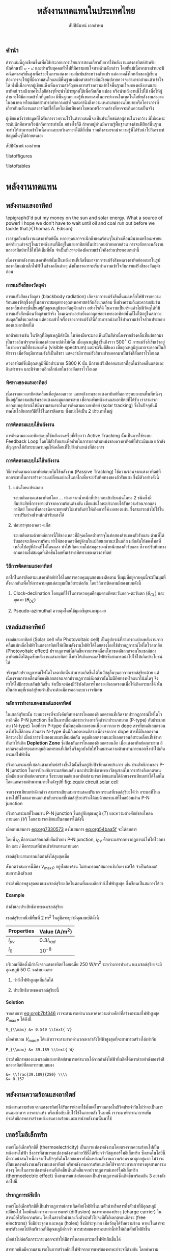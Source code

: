 #+TITLE: พลังงานทดแทนในประเทศไทย
#+AUTHOR: สัปปินันทน์ เอกอำพน
#+DATE:
#+TODO: TODO | DONE
#+OPTIONS: title:nil toc:nil H:4 todo:nil
#+OPTIONS: broken-links:t

#+LATEX_COMPILER: xelatex
#+LATEX_CLASS: tufte-book
#+LATEX_CLASS_OPTIONS: [a4paper,nobib,openany]
#+LATEX_HEADER: \setcounter{tocdepth}{1}
#+LATEX_HEADER: \setcounter{secnumdepth}{0}
#+LATEX_HEADER: \usepackage[no-math]{fontspec}
#+LATEX_HEADER: \usepackage{polyglossia}
#+LATEX_HEADER: \setdefaultlanguage{thai}
#+LATEX_HEADER: \setotherlanguage{english}
#+LATEX_HEADER: \usepackage{xltxtra}
#+LATEX_HEADER: \usepackage{caption}
#+LATEX_HEADER: \usepackage{setspace}
# #+LATEX_HEADER: \onehalfspacing
#+LATEX_HEADER: \usepackage[svgnames]{xcolor}
# #+LATEX_HEADER: \usepackage[margin=1in]{geometry}
#+LATEX_HEADER: \XeTeXlinebreaklocale "th_TH"
# #+LATEX_HEADER: \XeTeXlinebreakskip = 0pt plus 1pt
#+LATEX_HEADER: \newfontfamily{\thaifont}[Scale=MatchUppercase,Script=Thai]{Umpush Light}
#+LATEX_HEADER: \newfontfamily{\thaifontsf}[Scale=MatchUppercase,Script=Thai]{Umpush Light}
#+LATEX_HEADER: \newfontfamily{\englishfont}[Scale=MatchUppercase]{Umpush Light}
# #+LATEX_HEADER: \usepackage[parfill]{parskip}
#+LATEX_HEADER: \titleformat{\chapter}{\huge\textit}{\thechapter}{10pt}{\huge\textit}
# #+LATEX_HEADER: \titlespacing{\chapter}{0pt}{0pt}{\baselineskip}
# #+LATEX_HEADER: \titleformat{\section}{\Large\textit}{}{5pt}{\Large\textit}
# #+LATEX_HEADER: \titleformat{\subsection}{\large\bfseries}{}{0pt}{\large\bfseries}
#+LATEX_HEADER: \renewcommand{\smallcaps}[1]{\thaifont #1}
#+LATEX_HEADER: \usepackage{booktabs}
#+LATEX_HEADER: \usepackage{tikz}
#+LATEX_HEADER: \usetikzlibrary{arrows,calc,decorations,shapes,shapes.arrows,shapes.misc,positioning,decorations.pathmorphing,patterns}
#+LATEX_HEADER: \usepackage[american]{circuitikz}
#+LATEX_HEADER: \usepackage{pgfplots}
#+LATEX_HEADER: \pgfplotsset{compat=1.16}
#+LATEX_HEADER: \usepackage{amsmath}
#+LATEX_HEADER: \usepackage{siunitx}
#+LATEX_HEADER: \usepackage{epigraph}
#+LATEX_HEADER: \usepackage{mhchem}
#+LATEX_HEADER: \hypersetup{colorlinks=true, linkcolor=blue}
#+LATEX_HEADER: \usepackage{caption}
#+LATEX_HEADER: \captionsetup{justification=raggedright,singlelinecheck=false}

#+BIBLIOGRAPHY: solar-org-book.bib
#+LATEX_HEADER: \usepackage[bibencoding=auto,style=numeric,backend=biber,language=english,autolang=other]{biblatex}
# #+LATEX_HEADER: \addbibresource{solar-org-book.bib}
# #+LATEX_HEADER: \NewBibliographyString{august}
# #+LATEX_HEADER: \NewBibliographyString{in}
# #+LATEX_HEADER: \NewBibliographyString{and}
# #+LATEX_HEADER: \DefineBibliographyStrings{other}{august = {สิงหาคม}}
# #+LATEX_HEADER: \DefineBibliographyStrings{other}{in = {ใน}}
# #+LATEX_HEADER: \DefineBibliographyStrings{other}{and = {และ}}

\begin{titlepage}
  \newgeometry{top=1cm,left=1cm} %defines the geometry for the titlepage
  \pagecolor{ForestGreen}
  \raggedright \includegraphics[scale=0.2]{pictures/logo-tu} \\
  \noindent
  \color{white}
  \makebox[0pt][l]{\rule{1.3\textwidth}{1pt}}
  \par
  \noindent
  \textcolor{DarkBlue}{คณะวิศวกรรมศาสตร์}\textbf{มหาวิทยาลัยธรรมศาสตร์}
  \vfill
  \hspace{1cm}
  \vfill
  \noindent
  \color{black}
  \raggedleft{\Huge\textbf{พลังงานหมุนเวียนในประเทศไทย}}
  \vskip\baselineskip
  \noindent
  {\huge\color{Black}{สัปปินันทน์ เอกอำพน}}
\end{titlepage}

\restoregeometry
\pagecolor{White}

\frontmatter


** คำนำ

ตำราเล่มนี้ถูกเขียนขึ้นเพื่อใช้ประกอบการเรียนการสอนเกี่ยวกับการใช้พลังงานแสงอาทิตย์สำหรับนักศึกษาปี ๓ - ๔ และสำหรับบุคคลทั่วไปที่มีความสนใจทางด้านดังกล่าว โดยที่แม้เนื้อหาบางส่วนจะมีคณิตศาสตร์ชั้นสูงเพื่อช่วยในการแสดงความสัมพันธ์ระหว่างตัวแปร แต่ความตั้งใจหลักของผู้เขียนต้องการจะให้ผู้ที่มีความสนใจและมีพื้นฐานคณิตศาสตร์ระดับมัธยมปลายควรจะสามารถอ่านแล้วเข้าใจได้ ทั้งนี้เนื่องจากผู้เขียนเล็งเห็นความสำคัญของการสร้างความเข้าใจพื้นฐานเรื่องของพลังงานแสงอาทิตย์ รวมถึงเทคโนโลยีต่างๆที่จะนำไประยุกต์ใช้เพื่อกักเก็บ แปลง หรือนำพลังงานนี้ไปใช้ เพื่อให้ผู้อ่านจะได้มีความเข้าใจที่ถูกต้อง มีพื้นฐานความรู้ที่เหมาะสมในการทำงานในเทคโนโลยีพลังงานสะอาดในอนาคต หรือแม้แต่สามารถทำความเข้าใจและคำนึงถึงความเหมาะสมของนโยบายหรือโครงการที่เกี่ยวกับพลังงานแสงอาทิตย์ได้โดยไม่เชื่อเพียงคำโฆษณาหรืออวดอ้างที่อาจจะเกินความเป็นจริง

ผู้เขียนหวังว่าข้อมูลที่ได้รับการรวบรวมไว้ในตำราเล่มนี้จะเป็นประโยชน์ต่อผู้อ่านในวงกว้าง
มิใช่เฉพาะระดับนักศึกษาหรือนักวิชาการเท่านั้น อย่างไรก็ดี
ถ้าหากผู้อ่านมีความรู้พื้นฐานทางด้านฟิสิกส์พื้นฐาน
จะทำให้สามารถเข้าใจเนื้อหาและบทวิเคราะห์ได้ดียิ่งขึ้น
รวมถึงสามารถนำความรู้ที่ได้รับนำไปวิเคราะห์ข้อมูลอื่นๆได้ด้วยตนเอง

สัปปินันทน์ เอกอำพน

\tableofcontents

\listoffigures

\listoftables

\mainmatter


* พลังงานทดแทน
** พลังงานแสงอาทิตย์

\epigraph{I'd put my money on the sun and solar energy. What a source of power! I hope we don't have to wait until oil and coal run out before we tackle that.}{Thomas A. Edison}

เวลาพูดถึงพลังงานแสงอาทิตย์นั้น
หลายๆคนอาจจะนึกถึงแดดร้อนๆในช่วงเดือนมีนาคมหรือเมษายน
แต่จริงๆแล้วจะรู้ไหมว่าพลังงานที่มีอยู่ในแสงอาทิตย์นั้นประกอบด้วยหลายส่วน
การจะตักตวงพลังงานแสงอาทิตย์มาใช้ให้ได้เต็มที่นั้น
จำเป็นที่เราจะต้องมีความเข้าใจถึงส่วนประกอบเหล่านี้

เนื่องจากพลังงานแสงอาทิตย์นั้นเป็นพลังงานที่เกิดขึ้นมาจากการแผ่รังสีของดวงอาทิตย์ออกมาในรูปของคลื่นแม่เหล็กไฟฟ้าในช่วงคลื่นต่างๆ
ดังนั้นเราควรจะเริ่มทำความเข้าใจกับการแผ่รังสีของวัตถุดำก่อน

*** การแผ่รังสีของวัตถุดำ

การแผ่รังสีของวัตถุดำ (blackbody radiation) เกิดจากการแผ่รังสีคลื่นแม่เหล็กไฟฟ้าจากความร้อนของวัตถุซึ่งอยู่ในสภาวะสมดุลทางอุณหพลศาสตร์กับสิ่งแวดล้อม
ซึ่งช่วงความถี่และความเข้มข้นของคลื่นต่างๆนั้นขึ้นอยู่กับอุณหภูมิของวัตถุดังกล่าว
อย่างไรก็ดี
ในความเป็นจริงแล้วไม่มีวัตถุได้ที่มีการแผ่รังสีเหมือนวัตถุดำแท้จริง
โดนเฉพาะอย่างยิ่งดาวฤกษ์อย่างพระอาทิตย์นั้นก็ไม่ได้อยู่ในสภาวะสมดุลกับสิ่งแวดล้อม
แต่ความเข้าใจเรื่องของการแผ่รังสีนี้ก็สามารถนำมาใช้ทำความเข้าใจส่วนประกอบของแสงอาทิตย์ได้

ยกตัวอย่างเช่น ในวัตถุที่มีอุณหภูมิต่ำนั้น
ในห้องมืดจะมองเห็นเป็นสีดำเนื่องจากช่วงคลื่นที่แผ่ออกมาเป็นช่วงอินฟราเรดซึ่งมองด้วยตาเปล่าไม่เห็น
เมื่ออุณหภูมิสูงขึ้นถึงราว 500$^{\circ}$ C
การแผ่รังสีเริ่มเข้าอยู่ในช่วงความถี่ที่ตามองเห็น (visible spectrum)
และจะเริ่มมีสีแดง เมื่ออุณหภูมิสูงมากจะออกเป็นสีฟ้าขาว
เมื่อวัตถุมีการแผ่รังสีเป็นสีขาว
แสดงว่ามีการแผ่รังสีบางส่วนออกมาเป็นรังสีอัลตราไวโอเลต

ดวงอาทิตย์ซึ่งมีอุณหภูมิที่ผิวประมาณ 5800 K นั้น
มีการแผ่รังสีออกมามากที่สุดในช่วงคลื่นแสงและอินฟราเรด
และมีจำนวนอีกเล็กน้อยในช่วงอัลตราไวโอเลต

*** ทิศทางของแสงอาทิตย์
เนื่องจากดวงอาทิตย์เคลื่อนที่อยู่ตลอดเวลา
และพลังงานของแสงอาทิตย์ที่ตกกระทบลงบนพื้นที่หนึ่งๆขึ้นอยู่กับความเข้มข้นของแสงและมุมตกกระทบ
เพื่อจะเพิ่มพลังงานแสงอาทิตย์ที่ได้รับ
เราสามารถออกแบบอุปกรณ์ให้มีความสามารถในการติดตามดวงอาทิตย์ (solar
tracking) ซึ่งในปัจจุบันมีเทคโนโลยีหลายวิธีที่ใช้ในการติดตาม
ซึ่งแบ่งได้เป็น 2 ประเภทใหญ่

*** การติดตามแบบใช้พลังงาน
การติดตามดวงอาทิตย์แบบใช้พลังงานหรือที่เรียกว่า Active Tracking
นั้นเป็นการใช้ระบบ Feedback Loop
โดยใช้ตัวรับแสงเพื่อช่วยในการบอกตำแหน่งของดวงอาทิตย์ที่ประเมินผล
แล้วส่งสัญญาณให้กับระบบควบคุมให้เคลื่อนที่ไปยังตำแหน่งที่ต้องการ

*** การติดตามแบบไม่ใช้พลังงาน
วิธีการติดตามดวงอาทิตย์แบบไม่ใช้พลังงาน (Passive Tracking)
ใช้ความร้อนจากแสงอาทิตย์ที่ตกกระทบในการสร้างความเปลี่ยนแปลงในกลไกเพื่อจะปรับทิศทางของตัวรับแสง
ซึ่งมีตัวอย่างดังนี้

1. แผ่นโลหะประกอบ

   ระบบติดตามแสงอาทิตย์โดย ... ทำมาจากน้ำหนักที่ประกอบเข้ากับแผ่นโลหะ 2
   ชนิดซึ่งมีสัมประสิทธิ์การขยายตัวจากความร้อนต่างกัน
   เมื่อแผ่นโลหะประกอบได้รับความร้อนจากแสงอาทิตย์
   โลหะทั้งสองชนิดจะขยายตัวไม่เท่ากันทำให้เกิดการโค้งงอของแผ่น
   ซึ่งสามารถนำไปใช้ในการปรับถ่วงน้ำหนักตัวรับแสงได้

2. ท่อบรรจุของเหลว-แก็ส

   ระบบติดตามด้วยหลักการนี้ใช้ของเหลวที่มีจุดเดือดต่ำบรรจุในท่อสองด้านของตัวรับแสง
   ด้านที่ได้รับแสงจะเกิดความร้อน
   ทำให้ของเหลวที่อยู่ด้านในเปลี่ยนสถานะเป็นแก๊ส
   ผลักดันให้ของไหลที่เหลือไปอยู่ที่ด้านที่ไม่โดนแสง
   ทำให้เกิดความไม่สมดุลของน้ำหนักของตัวรับแสง
   ซึ่งจะปรับทิศทางตามความไม่สมดุลที่เกิดขึ้นโดยหันเข้าหาทิศทางของดวงอาทิตย์

*** วิถีการติดตามแสงอาทิตย์
กลไกในการติดตามแสงอาทิตย์ทำได้ไดยการควบคุมมุนของแผงติดตาม
ซึ่งมุมที่อยู่ควบคุมนี้จะเป็นมุมที่ตั้งฉากกันเพื่อให้การควบคุมแต่ละมุมเป็นอิสระต่อกัน
โดยวิถีการติดตามมีสองแบบดังนี้

1. Clock-declination โดยมุมที่ใช้ในการควบคุมคือมุมตามทิศตะวันออก-ตะวันตก
   ($\theta_{CL}$) และมุมเงย ($\theta_{DE}$)

2. Pseudo-azimuthal ควบคุมโดยใช้มุมอซิมุทและมุมเงย

** เซลล์แสงอาทิตย์

เซลล์แสงอาทิตย์ (Solar cell หรือ Photovoltaic cell)
เป็นอุปกรณ์ที่สามารถแปลงพลังงานจากคลื่นแม่เหล็กไฟฟ้าในแสงอาทิตย์ให้เป็นพลังงานไฟฟ้าได้โดยตรงโดยใช้ปรากฏการณ์โฟโตโวลตาอิก
(Photovoltaic effect)
ปรากฏการณ์นี้เกิดขึ้นจากการเคลื่อนไหวของอิเลกตรอนในเซลล์แสงอาทิตย์เมื่อได้ดูดซับพลังงานแสงอาทิตย์
ซึ่งทำให้เกิดกระแสไฟฟ้าซึ่งสามารถนำไปใช้ให้เกิดประโยชน์ได้

จริงๆแล้วปรากฏการณ์โฟโตโวลตาอิกนั้นสามารถเกิดขึ้นได้ในวัสดุอื่นๆนอกจากเซลล์สุริยะด้วย
แต่เนื่องจากการเคลื่อนที่ของอิเลกตรอนจากปรากฏการณ์ดังกล่าวนั้นไม่มีทิศทางหรือแนวโน้มใดๆ
จึงทำให้ไม่มีกระแสลัพธ์เกิดขึ้น
จำเป็นจะต้องมีวิธีบังคับการไหลของอิเลกตรอนเพื่อให้เกิดกระแสได้
นั่นเป็นสาเหตุที่เซลล์สุริยะจำเป็นจะต้องมีการออกแบบวงจรพิเศษ

*** หลักการทำงานของเซลล์แสงอาทิตย์
ในเซลล์สุริยะนั้น
ระบบวงจรที่จะบังคับทิศทางการไหลของอิเลกตรอนที่เกิดจากปรากฏการณ์โฟโตโวทาอิกคือ
P-N junction ซึ่งเป็นการเชื่อมต่อระหว่างสารกึ่งตัวนำประเภทบวก (P-type)
กับประเภทลบ (N-type) โดยที่สาร P-type นั้นมีหลุมอิเลกตรอนเนื่องมาจากการ
dope สารที่ขาดอิเลกตรอนลงไปในซิลิกอน ส่วนสาร N-type
นั้นมีอิเลกตรอนอิสระเนื่องจากการ dope สารที่มีอิเลกตรอนอิสระลงไป
เมื่อนำสารทั้งสองแบบมาเชื่อมต่อกัน
หลุมอิเลกตรอนและอิเลกตรอนอิสระเคลื่อนที่เข้าหากันทำให้เกิด *Depletion
Zone* ซึ่งป้องกันการไหลของอิเลกตรอนอีก เมื่อแสงอาทิตย์ตกกระทบ
อิเลกตรอนอิสระและหลุมอิเลกตรอนที่เกิดขึ้นจึงถูกบังคับให้ไหลผ่านความต้านทานภายนอกซึ่งทำให้เกิดกระแสไฟฟ้าขึ้น

ปริมาณกระแสที่เซลล์แสงอาทิตย์สร้างขึ้นได้นั้นขึ้นอยู่กับปัจจัยหลายประการ
เช่น ประสิทธิภาพของ P-N junction ในการป้องกันกระแสย้อนกลับ
และประสิทธิภาพของวัสดุเซลล์ในการสร้างอิเลกตรอนเมื่อมีแสงอาทิตย์ตกกระทบ
ซึ่งระบบเซลล์แสงอาทิตย์สามารถเขียนแทนได้ด้วยวงจรเทียบเท่าได้โดยไดโอดและความต้านทานภายในดังรูปที่ [[fig: equiv circuit solar cell]]


#+CAPTION: วงจรเทียบเท่าของเซลล์แสงอาทิตย์
#+NAME: fig: equiv circuit solar cell
\begin{figure}[h]
  \centering
  \ctikzset{bipoles/length=1cm}
  \begin{tikzpicture}
    \draw[color=Black] (0,0) to [I,l^=$i_{PV}$] ++(90:3) to [short] ++(0:1) to [Do, i=$i_D$] ++(-90:3) to [short] ++(180:1);
    % \draw[color=Black] (1,3) to [short] ++(0:1) to [R,l^=$R_{SH}$,i=$I_{SH}$] ++(-90:3) to [short] ++(180:1);
    \draw[color=Black] (1,3) to [R,l^=$R_s$, i=$i$, -*] ++(0:3);
    \draw[color=Black] (1,0) to [short,-*] ++(0:3);
    \node at (4,1.5) {$V_L$};
  \end{tikzpicture}
\end{figure}

จากวงจรเทียบเท่าดังกล่าว
สามารถเขียนสมการแสดงปริมาณกระแสที่เซลล์สุริยะได้ว่า
กระแสที่ไหลผ่านไปที่โหลดภายนอกเท่ากับกระแสที่เซลล์สุริยะสร้างได้ลบด้วยกระแสที่ไหลย้อนผ่าน
P-N junction

#+NAME: eq:org54baa5f
\begin{equation}
  i = i_{PV} - i_D
\end{equation}

ปริมาณกระแสที่ไหลผ่าน P-N junction ขึ้นอยู่กับอุณหภูมิ ($T$)
และความต่างศักย์ของโหลดภายนอก ($V$) โดยสามารถเขียนเป็นสมการได้ดังนี้

#+NAME: eq:org7330573
\begin{equation}
  i_D = i_0 \left[ exp \left( \frac{eV}{kT} \right) - 1 \right]
\end{equation}

เมื่อแทนสมการ [[eq:org7330573]] ลงในสมการ
[[eq:org54baa5f]] จะได้สมการ

#+NAME: eq:org4e9b422
\begin{equation}
  i = i_{PV} - i_0\left[exp \left( \frac{eV}{kT} \right) - 1 \right]
\end{equation}

โดยที่ $i_0$ คือกระแสย้อนกลับอิ่มตัวของ P-N junction, $i_{PV}$
คือกระแสจากปรากฏการณ์โฟโตโวลทาอิก และ $i$
คือกระแสที่ผ่านตัวต้านทานภายนอก

เซลล์สุริยะสามารถผลิตกำลังได้สูงสุดเมื่อ

#+NAME: eq:orgb7bf346
\begin{align}
  P_{out} &= i V \nonumber \\
  \frac{dP_{out}}{dV} &= 0 \nonumber \\
  exp \left(\frac{e V_{\max P}}{kT} \right) &= \dfrac{1+\dfrac{i_{PV}}{i_0}}{1+ \dfrac{e V_{\max P}}{kT}}
\end{align}

สังเกตว่าสมการนี้มีค่า $V_{\max P}$ อยู่ทั้งสองด้าน
ไม่สามารถแก้สมการเชิงวิเคราะห์ได้ จำเป็นต้องแก้สมการเชิงตัวเลข

ประสิทธิภาพสูงสุดของแผงเซลล์สุริยะเกิดในตอนที่แผงผลิตกำลังไฟฟ้าสูงสุด
ซึ่งเขียนเป็นสมการได้ว่า

#+NAME: eq:orge17486e
\begin{gather*}
  P_{\max} =  \dfrac{V_{\max P} ( i_0 + i_{PV} )}{1 + \dfrac{kT}{e V_{\max P}}} \\
  \eta_{\max} = \eta_{\max P} =  \dfrac{P_{\max}}{I_{in}} = \dfrac{V_{\max P} ( i_0 + i_{PV} )}{I_{in} \left(1 + \dfrac{kT}{e V_{\max P}} \right)}
\end{gather*}

#+BEGIN_EXPORT latex
\begin{figure}[h]
  \centering
  \begin{tikzpicture}
    \begin{axis} [
      scale only axis,
      % xtick=data,
      xmin=0,xmax=0.5,
      ymin=0,ymax=4,
      xtick distance=0.1,
      xlabel={ความต่างศักย์ $V$ [V]},
      ylabel={กระแส $I$ [A]},
      axis y line*=left,
      ]
      \addlegendimage{empty legend}
      \label{plot_0}
      \addplot [blue, domain=0:0.45, samples=50] {3.5 - 10^(-7)*(exp(\x/0.0259)-1)};
      \label{plot_1}
      \addplot [red, domain=0:0.4, samples=50] {3.5 - 10^(-6)*(exp(\x/0.0259)-1)};
      \label{plot_2}
      \addplot [green, domain=0:0.35, samples=50] {3.5 - 10^(-5)*(exp(\x/0.0259)-1)};
      \label{plot_3}
    \end{axis}
    \begin{axis} [
      scale only axis,
      axis y line*=right,
      axis x line=none,
      xmin=0,xmax=0.5,
      ymin=0,ymax=1.5,
      ylabel={กำลังไฟฟ้า [W]},
      compat=1.3,
      ytick distance=0.3,
      legend style={at={(0.1,0.6)}, anchor=west},
      ]
      \addlegendimage{/pgfplots/refstyle=plot_0}\addlegendentry{\hspace{-6mm}\textbf{กระแส}};
      \addlegendimage{/pgfplots/refstyle=plot_1}\addlegendentry{$10^{-7}$}
      \addlegendimage{/pgfplots/refstyle=plot_2}\addlegendentry{$10^{-6}$}
      \addlegendimage{/pgfplots/refstyle=plot_3}\addlegendentry{$10^{-5}$}
      \addlegendimage{empty legend}
      \addplot [blue, dashed, domain=0:0.45] {\x * (3.5 - 10^(-7)*(exp(\x/0.0259)-1))};
      \addplot [red, dashed, domain=0:0.4] {\x * (3.5 - 10^(-6)*(exp(\x/0.0259)-1))};
      \addplot [green, dashed, domain=0:0.35] {\x * (3.5 - 10^(-5)*(exp(\x/0.0259)-1))};
      \addlegendentry{\hspace{-6mm}\textbf{กำลัง}};
      \addlegendentry{$10^{-7}$};
      \addlegendentry{$10^{-6}$};
      \addlegendentry{$10^{-5}$};
    \end{axis}
  \end{tikzpicture}
  \caption{กราฟแสดงความสัมพันธ์ระหว่างกระแส แรงดันไฟฟ้า และกำลังไฟฟ้าที่ผลิตได้จากในเซลล์แสงอาทิตย์ที่อุณหภูมิ 25$^{\circ}$C}
\end{figure}
#+END_EXPORT

**** Example
กำลังและประสิทธิภาพของเซลล์สุริยะ

เซลล์สุริยะหนึ่งมีพื้นที่ 2 m$^{\text{2}}$
ในคู่มือระบุว่ามีคุณสมบัติดังนี้

#+ATTR_LATEX: :booktabs t
| Properties | Value (A/m$^{\text{2}}$) |
|------------+----------------------------|
| $i_{pv}$ | $0.3 I_{rad}$            |
| $i_0$    | $10^{-8}$                |

บริเวณที่ติดตั้งมีกำลังจากแสงอาทิตย์โดยเฉลี่ย 250 W/m$^2$
ระหว่างการทำงาน แผงเซลล์สุริยะจะมีอุณหภูมิ 50 C จงคำนวณหา

1. กำลังไฟฟ้าสูงสุดที่ผลิตได้

2. ประสิทธิภาพของเซลล์สุริยะนี้

**** Solution
จากสมการ [[eq:orgb7bf346]] เราจะสามารถคำนวณหาค่าความต่างศักย์ที่สร้างกระแสไฟฟ้าสูงสุด
$P_{\max P}$ ได้ดังนี้

#+BEGIN_SRC python :exports none :session solar-ex-1
from sympy import nsolve, exp
from sympy.abc import x

I = 250
I_pv = 0.3*I
I_0 = 1e-8
C = 1.6e-19
k = 1.38e-23
T = 50 + 273

V_max = nsolve(exp(C*x/(k*T)) - (1 + I_pv/I_0)/(1 + C*x/(k*T)), x, 0.6)

P_max = V_max*(I_0 + I_pv)/(1 + k*T/(C*sol))

eff = P_max/I
#+END_SRC

#+RESULTS:

#+BEGIN_SRC python :session solar-ex-1 :results output :exports none
print ("V_{{\\\max}} &= {0:.3f} \\\\text{{ V}}".format(V_max))
#+END_SRC

#+NAME: duh
#+RESULTS:
: V_{\\max} &= 0.549 \\text{ V}

#+BEGIN_SRC latex :exports results :var input=duh
\begin{align*}
  \exp \left(\frac{e V_{\max P}}{kT} \right) &= \dfrac{1+\dfrac{i_{PV}}{i_0}}{1+ \dfrac{e V_{\max P}}{kT}} \\
  \exp \left(\frac{ 1.6 \times 10^{-19} V_{\max P} }{ 1.38 \times 10^{-23} \times (50 + 273)} \right) &= \dfrac{1+ \dfrac{0.3 \times 250}{10^{-8}}}{1+\dfrac{1.6 \times 10^{-19} V_{\max P}}{1.38 \times 10^{-23} \times (50 + 273)}} \\
  input
\end{align*}
#+END_SRC

#+RESULTS:
#+begin_export latex
\begin{align*}
  \exp \left(\frac{e V_{\max P}}{kT} \right) &= \dfrac{1+\dfrac{i_{PV}}{i_0}}{1+ \dfrac{e V_{\max P}}{kT}} \\
  \exp \left(\frac{ 1.6 \times 10^{-19} V_{\max P} }{ 1.38 \times 10^{-23} \times (50 + 273)} \right) &= \dfrac{1+ \dfrac{0.3 \times 250}{10^{-8}}}{1+\dfrac{1.6 \times 10^{-19} V_{\max P}}{1.38 \times 10^{-23} \times (50 + 273)}} \\
  V_{\max} &= 0.549 \text{ V}
\end{align*}
#+end_export

เมื่อคำนวณ $V_{\max P}$
ได้แล้วเราจะสามารถคำนวณหากำลังไฟฟ้าสูงสุดที่จะสามารถสร้างได้เท่ากับ

#+BEGIN_SRC python :results output :session solar-ex-1 :exports none
print ("P_{{\\\max}} &= {0:.3f} \\\\text{{ W}}".format(P_max))
#+END_SRC

#+NAME: duh2
#+RESULTS:
: P_{\\max} &= 39.189 \\text{ W}

#+BEGIN_SRC latex :exports results :var input=duh2
\[\begin{aligned}
    P_{\max} &=  \dfrac{V_{\max P} ( i_0 + i_{PV} )}{1 + \dfrac{kT}{e V_{\max P}}} \\
             &= \dfrac{0.549 \left(10^{-8} + 75\right)}{1 + \dfrac{ 1.38 \times 10^{-23} (50 + 273)}{1.6 \times 10^{-19} (0.549)}} \\
             input
  \end{aligned}\]
#+END_SRC

#+RESULTS:
#+begin_export latex
\[\begin{aligned}
    P_{\max} &=  \dfrac{V_{\max P} ( i_0 + i_{PV} )}{1 + \dfrac{kT}{e V_{\max P}}} \\
             &= \dfrac{0.549 \left(10^{-8} + 75\right)}{1 + \dfrac{ 1.38 \times 10^{-23} (50 + 273)}{1.6 \times 10^{-19} (0.549)}} \\
             P_{\max} &= 39.189 \text{ W}
  \end{aligned}\]
#+end_export

ประสิทธิภาพของแผงเซลล์แสงอาทิตย์สามารถคำนวณได้จากกำลังไฟฟ้าที่ผลิตได้หารด้วยกำลังของรังสีแสงอาทิตย์ที่ตกกระทบบนแผง

#+BEGIN_SRC python :results output :session solar-ex-1 :exports none
print('&= \\\\frac{' + str(round(P_max,3)) + '}{' + str(I) + '} \\\\\\\\')
print('&= {0:.3f}'.format(eff))
#+END_SRC

#+NAME: duh3
#+RESULTS:
: &= \\frac{39.189}{250} \\\\
: &= 0.157

#+BEGIN_SRC latex :exports results :var input=duh3
\begin{align*}
  \eta &= \frac{P_{\max}}{I_{rad}} \\
       input
\end{align*}
#+END_SRC

#+RESULTS:
#+begin_export latex
\begin{align*}
  \eta &= \frac{P_{\max}}{I_{rad}} \\
       &= \frac{39.189}{250} \\
&= 0.157
\end{align*}
#+end_export

** พลังงานความร้อนแสงอาทิตย์
พลังงานความร้อนจากแสงอาทิตย์ได้รับการนำมาใช้ตั้งแต่โบราณกาลในชีวิตประจำวันไม่ว่าจะเป็นการถนอมอาหาร
การตากแห้ง หรือเพื่อกับเก็บไว้ใช้ในภายหลัง ในบทนี้
เราจะมาพิจารณาการเพิ่มประสิทธิภาพการสร้างพลังงานความร้อนและการนำพลังงานนั้นมาใช้

** เทอร์โมอิเล็กทริก
เทอร์โมอิเล็กทริกซิตี้ (thermoelectricity) เป็นการแปลงพลังงานโดยตรงจากความร้อนไปเป็นพลังงานไฟฟ้า
ซึ่งสารที่สามารถแปลงพลังงานด้วยวิธีนี้ได้เรียกว่าวัสดุเทอร์โมอิเล็กทริก
ซึ่งเทคโนโลยีนี้มีความน่าสนใจเนื่องจากในปัจจุบันในโลกของเรายังมีแหล่งพลังงานความร้อนราคาถูกอยู่มาก
ไม่ว่าจะเป็นแหล่งพลังงานพลังงานแสงอาทิตย์ หรือพลังงานความร้อนเหลือใช้จากกระบวนการทางอุตสาหกรรมต่างๆ
โดยในการแปลงพลังงานที่เกิดขึ้นนั้นเกิดขึ้นจากปรากฏการณ์เทอร์โมอิเล็กทริก
(thermoelectric effect)
ซึ่งสามารถแบ่งย่อยออกเป็นปรากฏการณ์ซึ่งเกิดขึ้นพร้อมกัน 3
อย่างดังต่อไปนี้

*** ปรากฏการณ์ซีเบ็ก
เทอร์โมอิเล็กทริกซิตี้เป็นปรากฏการณ์การเกิดศักย์ไฟฟ้าขึ้นบนตัวนำหรือสารกึ่งตัวนำที่มีอุณหภูมิเปลี่ยนไป
โดยมีหลักการมาจากการแพร่ (diffusion) ของพาหะของประจุ (charge carrier)
ในสารเมื่อได้รับความร้อน
โดยในสารตัวนำและกึ่งตัวนำทั่วไปจะมีทั้งอิเลกตรอนอิสระ (free electrons)
ซึ่งมีประจุลบ และหลุม (holes) ซึ่งมีประจุบวก เมื่อวัสดุได้รับความร้อน
พาหะในสารจะแพร่ตัวออกไปยังบริเวณที่มีอุณหภูมิต่ำกว่า
การสะสมของพาหะเหล่านี้ทำให้เกินศักย์ไฟฟ้าขึ้น

เมื่อนำไปต่อกับภาระภายนอกจะทำให้มีการไหลของกระแสไฟฟ้าเกินขึ้นได้

สารทุกชนิดมีความสามารถในการสร้างศักย์ไฟฟ้าจากการแพร่ของพาหะประจุที่ต่างกัน
โดยค่าความสามารถนี้เรียกว่า ค่าสัมประสิทธิ์ซีเบ็ก (Seebeck Coefficient)
ซึ่งอธิบายความสามารถศักย์ไฟฟ้าที่เกิดจากอุณหภูมิที่แตกต่างได้ดังนี้

#+NAME: eq:org1a0c504
\begin{equation}
  V = \int_{T_L}^{T_H} \left( S_p - S_n \right) dT = \int_{T_L}^{T_H} S_{pn} dT
\end{equation}

ซึ่งหากเราสมมติว่าค่าสัมประสิทธิ์นี้เป็นอิสระจากอุณหภูมิ จะสามารถเขียนสมการ [[eq:org1a0c504]] ใหม่ได้ว่า

#+NAME: eq:orgcb76f9c
\[V = S_{pn} \Delta T = S_{pn} \left( T_H - T_L \right)\]

โดยค่าสัมประสิทธิ์สำหรับวัสดุทั่วไปที่มีสมบัติเป็นวัสดุเทอร์โมอิเล็กทริกได้มีดังนี้

#+ATTR_LATEX: :booktabs t
| Material          | $S$, V / K $\times$ 10$^{\text{-6}}$ |
|-------------------+--------------------------------------------|
| Aluminum          | -0.2                                       |
| Constantan        | -47                                        |
| Copper            | 3.5                                        |
| Iron              | 13.6                                       |
| Platinum          | -5.2                                       |
| Germanium         | 375                                        |
| Silicon           | -455                                       |
| Bismuth Telluride | 200                                        |

อย่างไรก็ดี
ประสิทธิภาพของเทอร์โมอิเล็กทริกจากวัสดุหนึ่งๆนั้นไม่ได้ขึ้นอยู่กับค่าสัมประสิทธิ์ซีเบ็กเพียงอย่างเดียว
เนื่องจากลักษณะการทำงานและการต่อเชื่อมของเทอร์โมอิเล็กทริกกับวงจรไฟฟ้านั้นเป็นเหมือนแบตเตอรี่ชนิดหนึ่ง
ซึ่งสามารถเขียนอธิบายเป็นวงจรได้ดังรูปที่ [[fig: thermoelectric circuit]]

#+CAPTION: ภาพวงจรแสดงคุณสมบัติของเครื่องผลิตไฟฟ้าเทอร์โมอิเล็กทริก
#+NAME: fig: thermoelectric circuit
\begin{figure}[h]
  \centering
  \begin{tikzpicture}
    \draw (0,2) to [V_=$V_{OC}$] ++(90:-2) to [short, -*] ++ (0:2) to [short] ++ (0:2) to [R,l_=$R_L$] ++ (90:2) to [short, -*] ++ (180:2) to [R=$R_{TEG}$, -*] ++ (180:2);
    \node [yshift=1cm, xshift=2.5mm, draw, dashed, rounded corners=4mm, minimum width=3.5cm, minimum height=3.5cm](teg){};
    \node [below=of teg, yshift=1cm] {Thermoelectric Generator};
  \end{tikzpicture}
\end{figure}

ซึ่งจะเห็นว่าเทอร์โมอิเล็กทริกเป็นเหมือนแหล่งศักย์ไฟฟ้า ($V$)
ที่มีความต้านทานภายใน ($R_{TEG}$)

\[\begin{gathered}
  V_L = S_{pn}\Delta T - iR_{int} \\
  R_{int} = R_p + R_n\end{gathered}\]

นอกจากนี้
อีกวิธีที่สามารถใช้เพิ่มกระแสไฟฟ้าก็คือการต่อคู่เทอร์โมอิเล็กตริกแบบอนุกรมเพื่อเพิ่มแรงดันไฟฟ้า
เช่นเดียวกับการต่อแบตเตอรี่ AA หรือ AAA
หลายก้อนในอุปกรณ์ไฟฟ้าแบบพกพาทั้งหลาย
ถ้าสมมุติว่าต่อเทอร์โมอิเล็กทริกทั้งหมด $m$ คู่ จะได้สมการไฟฟ้าว่า

\[\begin{gathered}
  V = m S_{pn} \Delta T \\
  R_{teg} = m R_{int} \\
  V_L = m S_{pn} \Delta T - i mR_{int}\end{gathered}\]

การที่จะสามารถดึงกำลังไฟฟ้าจากเทอร์โมอิเล็กทริกมาใช้ให้ได้มากที่สุดจึงจำเป็นจะต้องมีการปรับความต้านทานภาระ
(Load resistance, $R_L$) ให้เหมาะสม
เพื่อให้มีการสูญเสียไปกับความต้านทานภายในของเทอร์โมอิเล็กทริกให้น้อยที่สุด
ซึ่งความต้านทานภาระที่เหมาะสมนี้สามารถหาได้จากสมการดังนี้

\[\begin{gathered}
  P_L = iV_L = i m S_{pn} \Delta T - i^2 m R_{int} \\
  \frac{d P_L}{d i } = 0 = m(S_{pn} \Delta T - 2 i R_{int}) \\
  i_{max P} = \dfrac{S_{pn} \Delta T}{2 R_{int}} \\
  i = \dfrac{V}{R} = \dfrac{ m S_{pn} \Delta T }{ m R_{int} + R_L } \\
  R_L = m R_{int}\end{gathered}\]

หมายความว่า ความต้านทานภาระควรจะเท่ากับความต้านทานภายใน ซึ่งนี่เรียกว่า
load matching
ซึ่งเป็นวิธีการที่ใช้ได้กับการผลิตไฟฟ้าด้วยกระบวนการอื่นๆได้เช่นกัน

*** ปรากฏการณ์เพลเทียร์
ปรากฏการณ์เพลเทียร์เป็นปรากฏการณ์ที่ตรงกันข้ามกับปรากฏการณ์ซีเบ็ก  ในกรณีของปรากฏการณ์ซีเบ็กนั้น ผลต่างของอุณหภูมิสร้างให้เกิดความต่างศักย์และกระแสไฟฟ้า ส่วนปรากฏการณ์เพลเทียร์เป็นการสร้างผลต่างของอุณหภูมิเมื่อมีกระแสไฟฟ้าไหลผ่าน เปรียบเทียบได้กับกรณีของปรากฏการณ์แม่เหล็กไฟฟ้าในมอเตอร์ ซึ่งเมื่อใส่กระแสไฟฟ้าเข้าไปในตัวนำซึ่งอยู่ในสนามแม่เหล็กจะทำให้เกิดการหมุน ในทางตรงกันข้าม ถ้านำตัวนำไปหมุนภายในสนามแม่เหล็กก็จะทำให้เกิดกระแสไฟฟ้าเหนี่ยวนำขึ้นเช่นกัน

ประโยชน์ของปรากฏการณ์นี้สามารถนำไปประยุกต์ใช้ในการทำความเย็น โดยตัวทำความเย็นที่อาศัยหลักการนี้เรียกว่าตัวทำความเย็นเพลเทียร์ (Peltier cooler) โดยอัตราการกำจัดความร้อนสามารถคำนวณได้จาก

\begin{equation}
  Q_{peltier} = m S_{pn} T_H i
\end{equation}

ซึ่งตัวทำความเย็นนี้มีจุดเด่นเช่นเดียวกับตัวผลิตไฟฟ้าเทอร์โมอิเลกตริก
นั่นคือไม่มีชิ้นส่วนที่เคลื่อนไหว
จึงทำให้มีอัตราการสึกหรอน้อยกว่าระบบทำความเย็นแบบใช้สารทำความเย็นทั่วไป
ลดความซับซ้อนของระบบทำความเย็น รวมถึงลดค่าซ่อมแซมและดูแลรักษาได้
แม้ปัจจุบันประสิทธิภาพจะยังไม่ดีเท่ากับระบบทำความเย็นแบบทั่วไป
และมีราคาสูงเมื่อเทียบกับอัตราการกำจัดความร้อน
แต่ก็ได้มีการนำมาใช้ในกรณีที่มีพื้นที่การติดตั้งจำกัด
เช่นระบบทำความเย็นในหน่วยประมวลผล (processor) ของคอมพิวเตอร์

*** ปรากฏการณ์ทอมสัน
ดังที่ได้กล่าวมาแล้วในส่วนของปรากฏการณ์เทอร์โมอิเลกทริก
ค่าสัมประสิทธิ์ซีเบ็กของแต่ละวัสดุนั้นมักจะแปรผันกับอุณหภูมิ
ดังนั้นในกรณีที่วัสดุมีอุณหภูมิที่ไม่สม่ำเสมอ
ค่าสัมประสิทธิ์ซีเบ็กก็อาจจะไม่สม่ำเสมอได้เช่นกัน
และเมื่อมีกระแสไฟฟ้าไหลผ่านวัสดุนี้ก็จะทำให้มีการเกิดปรากฏการณ์เพลเทียร์เกิดขึ้นได้
ปรากฏการณ์นี้เรียกว่า'ปรากฏการณ์ทอมสัน' ตั้งตามชื่อของลอร์ดเคลวิน
(ชื่อจริง William Thomson)
ซึ่งได้ทำนายการเกิดปรากฏการณ์นี้ในตัวนำที่มีอุณหภูมิไม่สม่ำเสมอดังที่ได้กล่าวมาแล้วในส่วนของปรากฏการณ์เทอร์โมอิเลกทริก
ค่าสัมประสิทธิ์ซีเบ็กของแต่ละวัสดุนั้นมักจะแปรผันกับอุณหภูมิ
ดังนั้นในกรณีที่วัสดุมีอุณหภูมิที่ไม่สม่ำเสมอ
ค่าสัมประสิทธิ์ซีเบ็กก็อาจจะไม่สม่ำเสมอได้เช่นกัน
และเมื่อมีกระแสไฟฟ้าไหลผ่านวัสดุนี้ก็จะทำให้มีการเกิดปรากฏการณ์เพลเทียร์เกิดขึ้นได้
ปรากฏการณ์นี้เรียกว่า'ปรากฏการณ์ทอมสัน' ตั้งตามชื่อของลอร์ดเคลวิน
(ชื่อจริง William Thomson)
ซึ่งได้ทำนายการเกิดปรากฏการณ์นี้ในตัวนำที่มีอุณหภูมิไม่สม่ำเสมอและทำการทดลองจนสามารถพิสูจน์ได้จริง

ในกรณีที่มีความหนาแน่นกระแสไฟฟ้า $J$
ไหลผ่านตัวนำที่มีค่าสัมประสิทธิ์ทอมสัน $\mathcal{K}$
อัตราการเกิดความร้อนจะมีค่าเท่ากับ

\[q_{thomson} = - \mathcal{K} J \cdot \nabla T\]

สังเกตว่าในสมการนี้ กำลังความร้อนที่เกิดขึ้นมืหน่วยเป็น W/m$^3$
เนื่องจากคุณสมบัติของตัวนำไม่สม่ำเสมอ
กำลังความร้อนจึงไม่คงที่และต้องอาศัยการอินทิเกรตเพื่อหาค่าบนพื้นที่หรือปริมาตร

*** หลักการทำงานของเทอร์โมอิเลกทริก
ในระหว่างการทำงานจริงมักมีปรากฏการณ์เทอร์โมอิเลกทริกสองอย่างขึ้นไปเกิดขึ้นพร้อมๆกัน
ดังนั้นจึงมีความจำเป็นที่จะต้องทำความเข้าใจความสัมพันธ์ของปรากฏการณ์ต่างๆและผลที่เกิดขึ้นกับเทอร์โมอิเลกทริก
อย่างไรก็ดี สำหรับในตำราเล่มนี้
จะขอกล่าวถึงความสัมพันธ์เมื่อเทอร์โมอิเลกทริกทำงานที่สถานะคงที่ (steady
state) ซึ่งหมายถึงอุณหภูมิที่จุดต่างๆคงที่
ในที่นี้เราจะพิจารณาที่ด้านร้อนของเทอร์โมอิเลกทริกซึ่งมีการถ่ายเทความร้อนเกิดขึ้นดังต่อไปนี้

1. ความร้อนจากแหล่งความร้อนเข้าสู่ด้านร้อน $Q_{in}$

2. ความร้อนจากปรากฏการณ์การเกิดความร้อนของจูล $Q_{joule}$

   \[Q_{joule} = i^2 R\]

3. ความร้อนออกจากด้านร้อนไปสู่ด้านเย็นด้วยการนำความร้อน $Q_{cold}$

   \[Q_{cold} = K \Delta T\]

4. ความร้อนออกจากด้านร้อนด้วยปรากฏการณ์เพลเทียร์ $Q_{peltier}$

   \[Q_{peltier} = S_{pn} T_H i\]

ที่สถานะคงที่ อัตราการได้รับความร้อนและสูญเสียความร้อนเท่ากัน
ซึ่งอัตราการได้รับความร้อน ($Q_{in}$) มาจาก

\[Q_{in} + Q_{joule} = Q_{cold} + Q_{peltier}\]

\[\begin{aligned}
    Q_{in} &=  Q_{cold} + Q_{peltier} - Q_{joule}  \\
    &=  m S_{pn} T_H i +  K\Delta T -  \dfrac{i^2 R_{teg}}{2}
  \end{aligned}\]

กำลังไฟฟ้าที่ผลิตได้ผ่านตัวต้านทานเท่ากับ

\[P_{out} = i^2 R_L\]

ซึ่งเราสามารถเอามาเขียนเป็นสมการประสิทธิภาพความร้อนของ TEG เท่ากับ

#+NAME: eq:orge7187bf
\begin{align}
  \eta &= \frac{P_{out}}{Q_{in}} \\
  &= \frac{i^2 R_L}{ m S_{pn} T_H i + K \Delta T - \dfrac{ i^2 R_{teg}}{2}}
\end{align}

กำหนดอัตราส่วน

#+NAME: eq:fig of merit
\begin{equation}
 Z = \frac{S_{pn}^2}{K_{teg} R_{teg}}
\end{equation}

ซึ่งเรียกว่า figure of merit และแทนค่าเข้าในสมการ [[eq:orge7187bf]] จะสามารถเขียนสมการประสิทธิภาพของเทอร์โมอิเลกทริกได้ว่า

#+NAME: eq:orga596609
\begin{equation}
  \eta = \dfrac{ \Delta T }{ 2 T_H + \dfrac{2}{Z} - \dfrac{ \Delta T }{ 2 } }
\end{equation}

จากสมการข้างต้น ที่อุณหภูมิ $T_H$ และ $T_L$ ใดๆ ประสิทธิภาพของ TEG
จะสูงสุดเมื่อมีค่า $Z$ สูง
ซึ่งแปลว่าวัสดุจะต้องมีค่าสัมประสิทธ์ซีเบ็กสูง นำความร้อนได้ไม่ดี
และมีความต้านทานไฟฟ้าต่ำ ซึ่งคุณสมบัติสองอย่างหลังนี้หาได้ยาก
เพราะวัสดุที่เป็นตัวนำไฟฟ้าที่ดี ก็มักจะนำความร้อนได้ดีเช่นกัน
ส่วนวัสดุที่เป็นฉนวนไฟฟ้า ก็มักจะเป็นฉนวนความร้อนด้วย

ประสิทธิภาพของเครื่องยนต์ความร้อนส่วนใหญ่ (นอกจากเครื่องยนต์สันดาปภายใน)
มักจะเปรียบเทียบประสิทธิภาพเป็นสัดส่วนเทียบกับประสิทธิภาพคาร์โนต์ซึ่งเป็นประสิทธิภาพสูงสุดในทางทฤษฎีของเครื่องยนต์ความร้อนใดๆ

#+CAPTION: ประสิทธิภาพความร้อนของ TEG เทียบกับประสิทธิภาพคาร์โนต์
#+NAME: fig:teg vs carnot efficiency
\begin{figure}[h]
  \centering
  \begin{tikzpicture}
    \begin{axis} [
      width=\textwidth,
      height=.7\textwidth,
      legend style={at={(0.1,0.9)},
        legend cell align={left},
        anchor=north west,
        fill=none},
      % xtick=data,
      xmin=0,xmax=400,
      ymin=0,ymax=0.6,
      domain=0:400,
      ytick distance=0.1,
      xlabel={ส่วนต่างอุณหภูมิ $\Delta T$},
      ylabel={ประสิทธิภาพความร้อน \%},
      % cycle list/Paired,
      ]
      \addplot {\x / (50 + \x + 273)};
      \addplot {\x / (2*(\x + 50 + 273) + 2*(\x + 273 + 50)/2 - \x/2) };
      \addplot {\x / (2*(\x + 50 + 273) + 2*(\x + 273 + 50)/1 - \x/2) };
      \addplot {\x / (2*(\x + 50 + 273) + 2*(\x +  273 + 50)/0.5 - \x/2) };
      \legend{Carnot, ZT = 2, ZT = 1, ZT = 0.5};
    \end{axis}
  \end{tikzpicture}
\end{figure}

จากรูป [[fig:teg vs carnot efficiency]] จะเห็นได้ว่าแม้ทีค่า $ZT = 2$ ประสิทธิภาพของเทอร์โมอิเลกทริกยังมีค่าที่ประมาณ 10% - 20% ของประสิทธิภาพคารโนต์ ซึ่งนับว่ายังต่ำมากเมื่อเทียบกับเครื่องยนต์สันดาปภายในทั่วไปซึ่งมีประสิทธิภาพประมาณ 50% - 80% ของประสิทธิภาพคารโนต์

*** วัสดุเทอร์โมอิเลกทริก
จากสมการ [[eq:fig of merit]]
จะเห็นได้ว่าประสิทธิภาพของเทอร์โมอิเลกทริกขึ้นอยู่กับค่าการนำไฟฟ้า
การนำความร้อน และค่าสัมประสิทธิ์ซีเบ็ก
การที่จะปรับปรุงประสิทธิภาพสามารถทำได้โดยใช้วิธีการขั้นสูงในการปรับปรุงคุณสมบัติของวัสดุหรือใช้วัสดุที่มีขนาดเล็กมาก
...
วัสดุที่ได้รับความสนใจและได้ถูกนำมาประยุกต์ใช้เป็นเครื่องกำเนิดไฟฟ้าเทอร์โมอิเลกทริกได้แก่

1. สารประกอบแชลโคเจนของบิสมัท (Bismuth Chalcogenides)

   สารประกอบในกลุ่มนี้อย่างบิสมัทเทลลูไรด์ ($Bi_2Te_3$)
   และบิสมัทซีลีไนด์ ($Bi_2Se_3$)
   ถือเป็นเทอร์โมอิเลกทริกที่มีประสิทธิภาพสูงที่สุดที่อุณหภูมิห้องกลุ่มหนึ่ง
   โดยที่มีค่า figure of merit (ZT) อยู่ที่ประมาณ 0.8 - 1.0

   บิสมัทเทลลูไรด์เป็นวัสดุเทอร์โมอิเลกทริกที่อุณหภูมิห้องที่ดี
   และสามารถนำมาใช้สำหรับการทำความเย็นได้ที่อุณหภูมิประมาณ 300 K (27 C)
   สารประกอบเหล่านี้ได้มาจากการผลิตผลึกเดี่ยวด้วยวิธีของ Czochralski
   บางส่วนถูกผลิตโดยการเย็นตัวจากของเหลวหรือเทคนิคการขึ้นรูปโลหะผง
   วัสดุอย่างหลังนี้จะมีประสิทธิภาพต่ำกว่าแบบผลึกเดี่ยว
   แต่จะมีคุณสมบัติทางกลที่ดีกว่าและทนต่อความบกพร่องทางโครงสร้างและสิ่งแปลกปลอมได้ดีกว่า

   การสร้างความหนาแน่นของประจุไฟฟ้าสามารถทำได้โดยเพิ่มสารบิสมัทหรือเทลลูเรียมเข้าไปในสารประกอบให้เกินความไม่สมดุล
   หรือการเพิ่มสารแปลกปลอมจำพวกฮาโลเจนเข้าไป
   การใช้สารประกอบเทลลูไรด์ยังไม่สามารถใช้ในวงกว้างได้เนื่องจากเทลลูเรียมมีพิษและเป็นธาตุที่หาได้ยาก

2. ตะกั่วเทลลูไรด์ ($PbTe$)

   งานวิจัยโดย Heremans และคณะ
   แสดงให้เห็นว่าตะกั่วเทลลูไรด์ที่โดปด้วยแทลเลี่ยมมีค่า figure of merit
   สูงถึง 1.5 ที่อุณหภูมิ 773 K นอกจากนี้ งานวิจัยโดย Snyder และคณะ
   ได้รายงานว่าสามารถสร้างเทอร์โมอิเลกทริกที่มีค่า ZT = 1.4 ที่อุณหภูมิ
   750 K โดยใช้ตะกั่วเทลลูไรด์ และยังสร้างเทอร์โมอิเลกทริกที่มี ZT = 1.8
   ที่อุณหภูมิ 850 K โดยใช้ตะกั่วเทลลูไรด์ซีลีไนด์ที่โดปด้วยโซเดียม
   (sodium-doped PbTe$_{1-x}$Se$_x$)

   มีรายงานจากงานวิจัยโดย Biswas
   และคณะว่าสามารถแปลงพลังงานความร้อนเหลือทิ้งเป็นไฟฟ้าด้วยประสิทธิภาพ
   15 - 20% (เทอร์โมอิเลกทริกมีค่า ZT ถึง 2.2)
   ซึ่งเป็นค่าที่สูงที่สุดที่เคยมีการรายงาน

3. สารประกอบคลาเทรตอนินทรีย์ (Inorganic Clathrates)

   กลุ่มสารประกอบเหล่านี้มีสูตรทางเคมีโดยทั่วไปว่า $A_xB_yC_{46-y}$
   สำหรับกลุ่มที่ 1 และ $A_xB_yC_{136-y}$ สำหรับกลุ่มที่ 2 โดยที่ B
   และ C เป็นธาตุในหมู่ III และ IV ซึ่งประกอบตัวเป็นเหมือนกรอบล้อม A ไว้

*** การออกแบบเทอร์โมอิเลกทริก
การเพิ่มประสิทธิภาพของการผลิตไฟฟ้าจากเทอร์โมอิเลกทริกสามารถทำได้โดยการออกแบบขนาดวัสดุหรือเพิ่มประสิทธิภาพการถ่ายเทความร้อนของด้านร้อนและเย็นของเทอร์โมอิเลกทริก

# ####### EXAMPLE ##########
เทอร์โมอิเลกทริกทำมาจาก PbTe-Bi$_{\text{2}}$Te$_{\text{3}}$
ซึ่งมีคุณสมบัติดังต่อไปนี้

#+ATTR_LATEX: :booktabs t
#+NAME: tab:org87003db
| Properties                       | P-type | N-type |
|----------------------------------+--------+--------|
| Seebeck coefficient $10^{-6}$    |    300 |   -100 |
| Electrical resistivity $10^{-6}$ |      9 |     10 |
| Thermal conductiviity            |    1.2 |    1.4 |

ขาจากวัสดุทั้งสองชนิดมีพิ้นที่หน้าตัด (16 mm$^2$)และความยาว (4 mm)
เท่ากัน ที่สภาวะคงที่อุณหภูมิด้านร้อนเท่ากับ 200 C และด้านเย็นเท่ากับ 50
C จงคำนวณหา

1. ค่า $Z$ ของเทอร์โมอิเลกทริกนี้

2. กำลังสูงสุดที่เทอร์โมอิเลกทริกนี้ผลิตได้

3. ประสิทธิภาพของเทอร์โมอิเลกทริกนี้

#+BEGIN_SRC python :results none :exports none :session nerd
T_H = 200
T_L = 50
S_p = 300e-6
S_n = -100e-6
rho_p = 9e-6
rho_n = 1e-5
kappa_p = 1.2
kappa_n = 1.4
L = 4e-3
A = 16e-6
S_pn = S_p - S_n
R_p = rho_p * L / A
R_n = rho_n * L / A
K_p = kappa_p * A / L
K_n = kappa_n * A / L
R_teg = R_p + R_n
K_teg = K_p + K_n

Z = S_pn**2 / (K_teg * R_teg)
P_max = S_pn**2 * (T_H - T_L)**2 /4/R_teg
eff = (T_H - T_L)/(2*T_H + 2/Z - (T_H - T_L)/2)
#+END_SRC

1. ค่า $Z$ สามารถคำนวณได้จากสมการ
   $Z = \dfrac{S_{pn}^2}{K_{teg} R_{teg}}$

   #+BEGIN_SRC python :results output raw :exports results :session nerd
print('#+BEGIN_EXPORT latex')
print('\\begin{align*}')
print('S_{pn} &= S_p - S_n =' + str(S_p) + '- (' + str(S_n) + ') \\\\')
print('&= ' + str(round(S_pn,5)) + '\\\\')
print('K_{teg} &= K_p + K_n = \\frac{\\kappa_p A}{L} + \\frac{\\kappa_n A}{L} \\\\')
print('&= \\frac{ \\num{' + str(A) + '}}{ \\num{' + '{0:.2e}'.format(L) + '}} \\left(' + str(kappa_p) + '+' + str(kappa_n) + '\\right) \\\\')
print('&=' + str(K_teg) + '\\\\')
print('R_{teg} &= R_p + R_n = \\frac{\\rho_p L}{A} + \\frac{\\rho_n L}{A} \\\\')
print('&= \\frac{' + str(L) + '}{' + str(A) + '} \\left(\\num{' + str(kappa_p) + '}+\\num{' + str(kappa_n) + '}\\right) \\\\')
print('&=' + str(round(R_teg,5)) + '\\\\')
print('Z &= \\frac{Z^2}{K_{teg}R_{teg}} \\\\')
print('&=' + str(round(Z,5)))
print('\\end{align*}')
print('#+END_EXPORT')
    #+END_SRC

    #+RESULTS:
    #+BEGIN_EXPORT latex
    \begin{align*}
    S_{pn} &= S_p - S_n =0.0003- (-0.0001) \\
    &= 0.0004\\
    K_{teg} &= K_p + K_n = \frac{\kappa_p A}{L} + \frac{\kappa_n A}{L} \\
    &= \frac{ \num{1.6e-05}}{ \num{4.00e-03}} \left(1.2+1.4\right) \\
    &=0.0104\\
    R_{teg} &= R_p + R_n = \frac{\rho_p L}{A} + \frac{\rho_n L}{A} \\
    &= \frac{0.004}{1.6e-05} \left(\num{1.2}+\num{1.4}\right) \\
    &=0.00475\\
    Z &= \frac{Z^2}{K_{teg}R_{teg}} \\
    &=0.00324
    \end{align*}
    #+END_EXPORT

2. กำลังสูงสุดที่ TEG สามารถผลิตได้มาจากการ load matching โดยการใช้
   $R_L = R_{teg}$

   #+BEGIN_SRC python :results output raw :exports results :session nerd
print('\\begin{align*}')
print('P_L &= i V_L \\\\')
print('&= i \\left( S_{pn} \\Delta T - i^2 R_{teg} \\right) \\\\')
print('&= \\frac{S_{pn} \\Delta T}{2 R_{teg}} \\left( S_{pn} \\Delta T -  \\frac{S_{pn} \\Delta T}{2 R_{teg}} R_{teg} \\right) \\\\')
print('&= \\frac{ S_{pn}^2 \\Delta T^2 }{4 R_{teg}} \\\\')
print('&= \\frac{' + str(round(S_pn,5)) + '^2 (200 - 50)^2}{4 (' + str(round(R_teg,5)) + ')} \\\\')
print('&=\\num{' + '{0:.2e}'.format(P_max) + '}')
print('\\end{align*}')
    #+END_SRC

    #+RESULTS:
    \begin{align*}
    P_L &= i V_L \\
    &= i \left( S_{pn} \Delta T - i^2 R_{teg} \right) \\
    &= \frac{S_{pn} \Delta T}{2 R_{teg}} \left( S_{pn} \Delta T -  \frac{S_{pn} \Delta T}{2 R_{teg}} R_{teg} \right) \\
    &= \frac{ S_{pn}^2 \Delta T^2 }{4 R_{teg}} \\
    &= \frac{0.0004^2 (200 - 50)^2}{4 (0.00475)} \\
    &=\num{1.89e-01}
    \end{align*}

3. ประสิทธิภาพของ TEG สามารถคำนวณได้จากสมการ
   [[eq:orga596609]]

   #+BEGIN_SRC python :results output raw :exports results :session nerd
print('\\begin{align*}')
print('\\eta &= \\frac{ \\Delta T }{ 2 T_H + \\dfrac{2}{Z} - \\dfrac{ \\Delta T }{ 2 } } \\\\')
print('&= \\frac{' + str(T_H) + '-' + str(T_L) + '}{ 2(' + str(T_H) + ' + \\frac{2}{' + str(round(Z,5)) + '} + \\frac{' + str(T_H) + '-' + str(T_L) + '}{2}} \\\\')
print('&=' + '{0:.3f}'.format(eff))
print('\\end{align*}')
   #+END_SRC

   #+RESULTS:
   \begin{align*}
   \eta &= \frac{ \Delta T }{ 2 T_H + \dfrac{2}{Z} - \dfrac{ \Delta T }{ 2 } } \\
   &= \frac{200-50}{ 2(200 + \frac{2}{0.00324} + \frac{200-50}{2}} \\
   &=0.159
   \end{align*}

** เซลล์เชื้อเพลิง

\epigraph{It doesn't matter whether you can or cannot achieve high temperature superconductivity or fuel cells, they will always be on the list because if you could achieve them they would be extremely valuable.}{Martin Fleischmann}

เซลล์เชื้อเพลิงเป็นอุปกรณ์ที่อาศัยกระบวนการเปลี่ยนแปลงพลังงานจากพลังงงานเคมีไปเป็นพลังงานไฟฟ้าโดยตรง
ซึ่งแตกต่างจากการใช้เครื่องยนต์ในการปั่นไฟซึ่งเปลี่ยนพลังงานเคมีไปเป็นพลังงานความร้อนไปเป็นพลังงานกลแล้วจึงเป็นพลังงานไฟฟ้าในที่สุด
เนื่องจากเซลล์เชื้อเพลิงมีการเปลี่ยนแปลงพลังงานเพียงขั้นตอนเดียว
และยังไม่มีขั้นตอนการเปลี่ยนแปลงพลังงานความร้อน
จึงทำให้สามารถทำให้กระบวนการมีประสิทธิภาพสูงกว่าวิธีเปลี่ยนแปลงพลังงานเคมีในรูปแบบอื่น

จุดเด่นของเซลล์เชื้อเพลิงคือสามารถนำการแลกเปลี่ยนอิเลกตรอนที่เกิดขึ้นในปฏิกิริยาการสันดาปมาใช้ได้โดยตรง
ซึ่งปฏิกิริยาที่เกิดขึ้นในเซลล์เชื้อเพลิงนี้เรียกว่า *ปฏิกิริยาไฟฟ้าเคมี
(electrochemical reactions)* ซึ่งเป็นหลักการเดียวกันกับแบตเตอรี่
ข้อแตกต่างของแบตเตอรี่คือสารเคมีหรือเชื้อเพลิงทั้งหมดจะถูกบรรจุอยู่ในภายในตัวแบตเตอรี่
ในขณะที่เชื้อเพลิงของเซลล์เชื้อเพลิงถูกเก็บไว้แยกกัน
และถูกดึงเข้ามาใช้เมื่อเกิดปฏิกิริยาขึ้นเท่านั้น

*** ส่วนประกอบของเซลล์เชื้อเพลิง
*** ปฏิกิริยาในเซลล์เชื้อเพลิง
อันที่จริงแล้ว
ปฎิกิริยาที่เกิดขึ้นในเซลล์เชื้อเพลิงก็คือปฏิกิริยาการสันดาป
แต่เนื่องจากเซลล์เชื้อเพลิงเป็นอุปกรณ์เคมีไฟฟ้า
เราจึงควรทำความเข้าใจกับปริมาณของอิเลกตรอนที่มีการแลกเปลี่ยนระหว่างการเกิดปฏิกิริยาขึ้น
ยกตัวอย่างเช่น

\[ \ce{H2 + 1/2O2 -> H2O} \]

ในปฏิกิริยานี้ มีการแลกเปลี่ยนอิเลกตรอนระหว่างไฮโดรเจนกับออกซิเจน
โดยที่ไฮโดรเจนเป็นผู้ให้ ส่วนออกซิเจนเป็นผู้รับ
ซึ่งปฏิกิริยาเคมีที่มีการแลกเปลี่ยนอิเลกตรอน เรียกว่าปฏิกิริยารีดอกซ์
(redox reaction) ซึ่งมาจากการรวมกันของปฏิกิริยารีดักชัน (reduction
reaction) และออกซิเดชัน (oxidation reaction)
ซึ่งปฏิกิริยาข้างต้นสามารถแบ่งออกเป็นปฏิกิริยารีดักชันและออกซิเดชันได้ดังนี้

***** ปฏิกิริยารีดักชัน
\[ \ce{2H^+ + 2e^- + O2 -> H_2O}\]

***** ปฏิกิริยาออกซิเดชัน
\[ \ce{H2 -> 2H^+ + 2e^-}\]

ในปฏิกิริยารีดักชัน สารจะมีการรับอิเลกตรอน (จาก $\ce{H^+}$ ซึ่งมีเลขประจุเป็น $+1$ ไปเป็น $\ce{H2O}$ ซึ่งไฮโดรเจนมีประจุเป็น 0) ส่วนในปฏิกิริยาออกซิเดชัน สารจะมีการปล่อยอิเลกตรอน (จาก $\ce{H2}$ ซึ่งมีประจุเป็น 0 เป็น $\ce{H^+}$ ซึ่งมีประจุเป็น $+1$)

*** พลังงานที่ได้จากเซลล์เชื้อเพลิง
พลังงานตั้งต้นของเซลล์เชื้อเพลิงมาจากพลังงานเคมีของสารตั้งต้น
แล้วพลังงานเคมีคืออะไร
พลังงานเคมีคือพลังงานที่ถูกเก็บไว้ในพันธะระหว่างอะตอมในโมเลกุลใดๆ
และจะมีการเปลี่ยนแปลงเมื่อเกิดปฏิกิริยาสร้างผลิตภัณฑ์ใหม่ขึ้น
ซึ่งพลังงานในพันธะเคมีเหล่านี้สามารถวัดได้โดยใช้ enthalpy of formation
($\Delta H_f$)
ซึ่งพลังงานงานที่จะสามารถแปลงเป็นพลังงานไฟฟ้าได้มาจากพลังงานเคมีที่ได้รับการปลดปล่อยจากปฏิกิริยารีด็อกซ์
($\Delta H$)

\[\Delta H = \sum (\Delta H)_{products} - \sum (\Delta H)_{reactants}\]

ค่า enthalpy of formation ของสารทั่วไปสามารถหาได้จากตาราง

\[\ce{C + O2 -> CO_2}\]

\[\begin{aligned}
  \Delta H &= \sum (\Delta H)_{products} - \sum (\Delta H)_{reactants} \\
           &= \Delta H_{\ce{CO2}} - \Delta H_{\ce{C}} - \Delta H_{\ce{O2}} \\
           &= -394 \times 10^3 - 0 - 0 \\
           &= -394 \times 10^3 \text{ J/mol } \ce{CO2} \end{aligned}\]

ในตัวอย่างนี้ พลังงานที่เปลี่ยนแปลงเป็นลบ
แสดงว่าพลังงานของผลิตภัณฑ์น้อยกว่าของสารตั้งต้น
หมายถึงมีการคายพลังงานออกมา ซึ่งเป็นปกติสำหรับปฏิกิริยาสันดาปทั่วไป
เรียกได้อีกอย่างว่าปฏิกิริยาการคายพลังงาน (exothermic reaction)

แต่พลังงานที่คายออกมาไม่สามารถถูกแปลงเป็นพลังงานไฟฟ้าได้ทั้งหมด
จะต้องมีการสูญเสียความร้อนเกิดขึ้นอย่างหลีกเลียงไม่ได้
ในกรณีที่ปฏิกิริยาเป็นแบบย้อนกลับได้ การสูญเสียพลังงานความร้อนเท่ากับ

\[\text{Heat Loss} = \int T dS\]

ที่สภาวะคงที่ การสูญเสียความร้อนจะกลายเป็น

\[\text{Heat Loss} = T \Delta S\]

หากเซลล์เชื้อเพลิงมีประสิทธิภาพ 100%
พลังงานเคมีที่เหลือจะสามารถแปลงไปเป็นพลังงานไฟฟ้าได้ทั้งหมด

#+NAME: eq:org6af134a
\[ W_e = \Delta H - T \Delta S\]

แต่หากปฏิกิริยาไม่ได้เกิดแบบย้อนกลับได้ พลังงานไฟฟ้าที่ได้จะน้อยกว่านี้

*** พลังงานอิสระของกิบส์
พลังงานอิสระของกิบส์ (Gibbs Free Energy, GFE) เป็นฟังก์ชันสภาวะ (state function)
ค่าสัมบูรณ์ของพลังงานอิสระของกิบศ์หาได้ยากและไม่ได้มีประโยชน์นัก
ส่วนที่มีประโยชน์จริงๆคือผลต่างหรือพลังงานที่เปลี่ยนไประหว่างสารตั้งต้นกับผลิตภัณฑ์
ซึ่งใช้อธิบายว่าปฏิกิริยาหนึ่งๆสามารถเกิดขึ้นเองได้หรือไม่ หาได้จาก

#+NAME: eq:gfe definition
\begin{equation}
  G = H - TS
\end{equation}

เมื่อทำการหาอนุพันธ์ของ GFE ในกระบวนการที่มีอุณหภูมิคงที่ (isothermal
process)

#+NAME: eq:gfe derivative
\begin{equation}
  dG = dH - TdS
\end{equation}

สำหรับความเปลี่ยนแปลงเล็กน้อยของเอนทาลปีและเอนโทรปี

#+NAME: eq:gfe changes
\begin{equation}
  \Delta G = \Delta H - T \Delta S
\end{equation}

ซึ่งมีค่าเท่ากันกับพลังงานไฟฟ้าสูงสุดที่เซลล์เชื้อเพลิงสามารถผลิตได้ในสมการ [[eq:gfe changes]] ซึ่งพลังงานอิสระของกิบส์ที่เปลี่ยนแปลงในปฏิกิริยาใดๆสามารถเขียนเป็นสมการได้ดังนี้

#+NAME: eq:org4e8f0d3
\begin{align}
  \Delta G = \sum \Delta G_{products} - \sum \Delta G_{reactants}
\end{align}

จากสมการ [[eq:org4e8f0d3]] หากพิจารณาปฏิกิริยาของสารที่เป็นแก๊สอุดมคติ จะสามารถเขียนความสัมพันธ์ทางอุณหพลศาสตร์ได้ดังนี้

\[\begin{gathered}
  dU = TdS - PdV \\
  H = U + PV\end{gathered}\]

หาค่าอนุพันธ์ของ $H$ ได้

\[\begin{aligned}
  dH &= dU + PdV + VdP \nonumber \\
     &= TdS - PdV + PdV + VdP \nonumber \\
     &= TdS + VdP\end{aligned}\]

จัดรูปสมการใหม่จะได้ว่า

\[VdP = dH - Tds = dG\]

หากพิจารณาสารตั้งต้น 1 mol จะได้ว่า

#+NAME: eq:ideal gas equation
\[\begin{gathered}
  PV = R_u T \\
  V = \dfrac{R_u T}{P}\end{gathered}\]

พิจารณาเซลล์เชื้อเพลิงที่สภาวะคงที่ จะได้ว่า $T$ เป็นค่าคงที่

#+NAME: eq:gfe integral equation
\[\begin{gathered}
  \int_{G_0}^G dG = \int_{P_0}^P \dfrac{R_uT}{P}dP \\
  G - G_0 = R_u T \ln \dfrac{P}{P_0}\end{gathered}\]

โดยกำหนดให้ $G_0$ คือพลังงานอิสระของกิบส์อ้างอิงที่อุณหภูมิ 25 C
และความดัน 1 บรรยากาศ ดังนั้น
เราสามารถเขียนสมการพลังงานอิสระของกิบส์เป็นฟังก์ชันของอุณหภูมิและความดันได้โดย

#+NAME: eq:gfe ideal gas
\[G = G_0 + R_u T \ln P\]

ซึ่งพลังงานอิสระของกิบส์ที่เปลี่ยนไปในเซลล์เชื้อเพลิงสามารถอ้างอิงค่า
$H_0$ และ $G_0$ ได้จากตารางที่ [[tab: enthalpy and gibbs free energy]]

*** พลังงานอิสระของกิบส์ที่เปลี่ยนแปลงในปฏิกิริยาเคมี
ในปฏิกิริยาเคมี
พลังงานอิสระของกิบส์ที่เปลี่ยนไปเท่ากับส่วนต่างระหว่างพลังงานของผลิตภัณฑ์กับสารตั้งต้น
ยกตัวอย่างเช่นในกรณีของปฏิกิริยา

\[aA + bB \rightarrow cC + dD\]

พลังงานอิสระของกิบส์ที่เปลี่ยนไปเท่ากับ

\begin{gather*}
  \Delta G = G_{0C} + G_{0D} - G_{0A} - G_{0B} - R_u T \left( \ln P_C^c + \ln P_D^d - \ln P_A^a - \ln P_B^b \right) \nonumber \\
  \Delta G = \Delta G_0 + R_u T \ln \dfrac{P_C^c P_D^d}{P_A^a P_B^b}
\end{gather*}

#+NAME: tab: enthalpy and gibbs free energy
#+CAPTION: เอนทาลปีของการก่อเกิด ($H_0$) และพลังงานอิสระของกิบส์ ($G_0$) ของสารต่างๆ
#+ATTR_LATEX: :booktabs t
| Compound or ion | $H_0$ ($\times 10^3$ J/mol) | $G_0$ ($\times 10^3$ J/mol) |
|-----------------+-----------------------------+-----------------------------|
| $\ce{CO}$       |                        -110 |                      -137.5 |
| $\ce{CO2}$      |                        -394 |                        -395 |
| $\ce{CH4}$      |                       -74.9 |                       -50.8 |
| $\ce{H2O(l)}$   |                        -286 |                        -237 |
| $\ce{H2O(g)}$   |                        -241 |                        -228 |
| $\ce{LiH}$      |                        +128 |                        +105 |
| $\ce{NaCO2}$    |                       -1122 |                       -1042 |
| $\ce{CO3^{-2}}$ |                        -675 |                        -529 |
| $\ce{H^+}$      |                           0 |                           0 |
| $\ce{Li^+}$     |                        -277 |                        -293 |
| $\ce{OH^-}$     |                        -230 |                        -157 |
| $\ce{CH3OH(g)}$ |                        -201 |                      -162.6 |

ถ้าหากพลังงานเคมีทั้งหมดสามารถแปลงเป็นพลังงานไฟฟ้าได้ และมีอิเลกตรอน
$n$ ตัวถูกปล่อยออกมาต่อ 1 โมเลกุลของสารตั้งต้น
เราจะสามารถเขียนสมการได้ว่า

#+NAME: eq:gfe to elec work
\begin{equation}
  W_e= \Delta G = q E_g = ne E_g
\end{equation}

โดยที่ $W_e$ คือพลังงานไฟฟ้า $q$ คือประจุไฟฟ้าที่มีการแลกเปลี่ยน และ
$E_g$ คือศักย์ไฟฟ้าที่เกิดขึ้น

*** ศักย์ไฟฟ้าจากเซลล์เชื้อเพลิง
จากสมการ [[eq:gfe to elec work]] ศักย์ไฟฟ้าที่เซลล์เชื้อเพลิงสามารถสร้างได้เท่ากับพลังานอิสระที่เปลี่ยนไปหารด้วยประจุที่มีการแลกเปลี่ยน ดังนั้นหากทุกๆโมเลกุลของสารตั้งต้นมีการแลกอิเลกตรอน $n$ ตัว สมการแสดงศักย์ไฟฟ้าต่อ 1 mol ของสารตั้งต้นจะเป็น

#+NAME: eq:orgfbbb6f4
\begin{equation}
  E_g = \frac{W_e}{-nF} = E_g^0 + \frac{R_u T}{nF} \ln \frac{P_A^a P_B^b}{P_C^c P_D^d}
\end{equation}

โดยที่ $F$ คือค่าคงที่ของฟาราเดย์ซึ่งมีค่าเท่ากับประจุของอิเลกตรอนจำนวน 1 mol
$= 6.02 \times 10^{23} \times 1.6 \times 19^{-19} = 9.65 \times 10^4 \text{ C}$
สมการ [[eq:orgfbbb6f4]] นี้ถูกตั้งชื่อตามผู้ค้นพบว่า
*สมการเนิร์นสท์ (Nernst Equation)*

*** ประสิทธิภาพของเซลล์เชื้อเพลิง
ในทางทฤษฎี หากพลังงานอิสระของกิบส์จากปฏิกิริยาทั้งหมดถูกแปลงเป็นพลังงานไฟฟ้า ประสิทธิภาพของเซลล์เชื้อเพลิงจะมีค่าสูงที่สุด

#+NAME: eq:fc max eff
\begin{equation}
  \eta_{\max} = \frac{W_{e,\max}}{\Delta H} = \frac{\Delta G}{\Delta H} = 1 - \frac{T \Delta S}{\Delta H}
\end{equation}

ในทางปฏิบัติแล้ว ปฏิกิริยาเคมีที่เกิดในเซลล์เชื้อเพลิงมักจะมีการสูญเสียพลังงานความร้อนและอื่นๆ ทำให้ศักย์ไฟฟ้าไม่สูงถึง $E_g$ ที่คำนวณได้ด้วยสมการของเนิร์นสท์ ประสิทธิภาพของเซลล์เชื้อเพลิงจะเหลือ

#+NAME: eq:fc act eff
\begin{equation}
  \eta = \frac{W_e}{\Delta H} = \frac{nFV_L}{\Delta H}
\end{equation}

**** ตัวอย่าง: ประสิทธิภาพของเซลล์เชื้อเพลิงไฮโดรเจน

เซลล์เชื้อเพลิงไฮโดรเจนได้รับไฮโดรเจนจากถังอัดความดันที่ 5 atm
ในขณะที่ออกซิเจนได้มาจากอากาศที่ 1 atm ผลิตภัณฑ์ที่ได้ออกมาเป็นไอน้ำที่
1 atm อุณหภูมิขณะที่เซลล์ทำงานอยู่ที่ 200 C
คำนวณศักย์ไฟฟ้าที่เซลล์ผลิตได้และประสิทธิภาพของเซลล์เชื้อเพลิงนี้

**** เฉลย: ประสิทธิภาพของเซลล์เชื้อเพลิงไฮโดรเจน
จากสมการการสันดาปไฮโดเจนในเซลล์เชื้อเพลิง

\[\ce{H2 + 1/2 O2 -> H2O}\]

- อุณหภูมิที่เซลล์ทำงาน = 200$^{\circ}$ C = 200 + 273 = 473 K

- เนื่องจากอากาศมีออกซิเจนอยู่ประมาณ 21%
  ความดันของออกซิเจนเข้าสู่เซลล์มีค่าเป็น 0.21 1 = 0.21 atm

- มีการปล่อยและรับอิเลกตรอน 2 ตัวต่อ 1 โมเลกุลของน้ำ ($n = 2$)

จากสมการที่ [[eq:orgfbbb6f4]]
เราสามารถแทนค่าเพื่อหาศักย์ไฟฟ้าได้ดังนี้

\[E_g = \frac{W_e}{-nF} = -\frac{\Delta G_0}{nF} + \frac{R_u T}{nF} \ln \frac{P_{\ce{H2}} P_{\ce{O2}}^{1/2}}{P_{\ce{H2O}}}\]

จะสามารถแทนค่าได้โดยอ้างอิงปริมาณต่อ 1 mol $H_2O$

#+BEGIN_SRC python :exports results :results output raw :session fuelcell-ex-1
G_steam = -228e3
G_H2 = 0
G_O2 = 0
n = 2
F = 9.65e4
P_steam = 1
P_H2 = 5
P_air = 1
frac_O2 = 0.21
R = 8.314
T = 200 + 273

import numpy as np

P_O2 = P_air*frac_O2
del_G0 = G_steam - G_H2 - 0.5*G_O2
del_G0_final = del_G0 - R*T*np.log(P_H2**1*P_O2**0.5/P_steam**1)
E_g = (del_G0 - R*T*np.log(P_H2**1*P_O2**0.5/P_steam**1))/(-n*F)
delta_H_water = -286*10**3

eff = del_G0_final/delta_H_water

print('\\begin{align*}')
print('E_g &= - \\frac{' + str(G_steam) + '-' + str(G_H2) + '- 0.5(' + str(G_O2) + ')}{' + str(-n) + str(F) + '} + \\frac{' + str(R) + str(T) + '}{' + str(n) + str(F) +'} \\ln \\frac{(' + str(P_H2) + ')(' + str(P_O2) +')^{0.5}}{' + str(P_steam) + '^1} \\\\')
print('&= \\frac{' + str(round(del_G0_final)) + '}{-' + str(n) + str(F) + '} \\\\')
print('&= ' + str(round(E_g,3)) + '\\text{ V}')
print('\\end{align*}')
#+END_SRC

#+RESULTS:
\begin{align*}
E_g &= - \frac{-228000.0-0- 0.5(0)}{-296500.0} + \frac{8.314473}{296500.0} \ln \frac{(5)(0.21)^{0.5}}{1^1} \\
&= \frac{-231261}{-296500.0} \\
&= 1.198\text{ V}
\end{align*}

ประสิทธิภาพของเซลล์เชื้อเพลิงสามารถหาได้จากสมการ
[[#eq:fc max eff][eq:fc max eff]]

#+BEGIN_SRC python :session fuelcell-ex-1 :results output raw :exports results
print('\\begin{align*}')
print('\\eta &= \\frac{\\Delta G_0 - RT \\ln (P_{\\ce{H_2}} P_{\\ce{O2}}^{0.5}/ P_{\\ce{H2O}})}{\\Delta H_{water}} \\\\')
print('&= \\frac{' + str(round(del_G0_final)) + '}{' + str(delta_H_water) + '} \\\\ ')
print('&=' + str(round(eff,3)) + '\\\\')
print('\\end{align*}')
#+END_SRC

*** ชนิดของเซลล์เชื้อเพลิง
*** เซลล์เชื้อเพลิงแบบเยื่อแลกเปลี่ยนโปรตอน
*** เซลล์เชื้อเพลิงแบบใช้เมทานอลโดยตรง
*** เซลล์เชื้อเพลิงแบบออกไซด์แข็ง
** พลังงานลม
พลังงานลมนับเป็นอีกพลังงานหนึ่งที่เกิดจากการไหลของอากาศ
ดังนั้นการแปลงพลังงานลมเป็นพลังงานไฟฟ้าจึงเป็นการแปลงพลังงานกลไปเป็นพลังงานไฟฟ้า
ซึ่งในบทนี้เราจะมากล่าวถึงหลักการ วิธี
และประสิทธิภาพของการแปลงพลังงานลมด้วยเทคโนโลยีปัจจุบัน
รวมถึงการประยุกต์ใช้เทคโนโลยีเหล่านี้ในการผลิตไฟฟ้าจากระดับเล็กไปจนถึงระดับใหญ่

*** หลักการแปลงพลังงานลม
พลังงานลมเป็นพลังงานจลน์ที่มีส่วนประกอบมาจากมวลของอากาศและความเร็วลม
ซึ่งโดยทั่วไปแล้ว คำจำกัดความของพลังงานจลน์คือ

\[E = \frac{1}{2} mv^2\]

แต่เนื่องจากลมมีการเคลื่อนที่ต่อเนื่อง
จึงสะดวกกว่าที่จะอธิบายถึงพลังงานลมในรูปของ*กำลังลม*แทนโดยใช้อัตราการไหลของมวลแทน

#+NAME: eq:wind power
\begin{equation}
  \frac{dE}{dt} = P_w = \frac{1}{2} \dot{m} v^2
\end{equation}

หากเราสมมติว่าลมมีความเร็วคงที่ จะสามารถคำนวณอัตราการไหลของมวลได้ว่า

#+NAME: eq:wind mass flowrate
\begin{equation}
  \dot{m} = \rho A v
\end{equation}

เมื่อแทนสมการ [[eq:wind mass flowrate]] ลงในสมการ [[eq:wind power]] จะได้สมการแสดงกำลังของลมที่ความเร็ว $v$

#+NAME: eq:wind power v
\[P_w = \frac{1}{2} \dot{m} v^2 = \frac{1}{2} \rho A v^3\]

ถ้ามีการติดตั้งอุปกรณ์เพื่อดักและแปลงกำลังลมนี้เป็นกำลังไฟฟ้า
ความเร็วลมขาออก $v_o$ ต้องน้อยกว่าความเร็วลมขาเข้า $v_i$
ดังนั้นความเร็วลมและอัตราการไหลของมวลผ่านอุปกรณ์เฉลี่ยคือ

#+NAME: eq:average wind speed through turbine
\[\begin{gathered}
  v_{avg} = \frac{v_i + v_o}{2} \\
  \dot{m} = \frac{\rho A}{2} \left( v_i + v_o \right)
  \end{gathered}\]

ดังนั้น
ในทางทฤษฎีแล้วกำลังที่อุปกรณ์ดึงมาจากลมได้เท่ากับผลต่างของกำลังลมขาเข้ากับขาออก

\[\begin{aligned}
  P_{output} &= P_{i} - P_{o} \\
             &= \frac{\dot{m}}{2} \left( v_i^2 - v_o^2 \right) \\
             &= \frac{\rho A}{4} \left( v_i + v_o \right)\left( v_i^2 - v_o^2 \right)\end{aligned}\]

ซึ่งเราสามารถใช้แคลคูลัสหาความเร็วลมขาออกซึ่งทำให้อุปกรณ์สามารถผลิตกำลังได้สูงสุด
โดยการหาอนุพันธ์ของสมการกำลังแล้วตั้งให้เท่ากับศูนย์เพื่อแก้สมการ

\[\begin{gathered}
  \frac{dP_{turbine}}{dk} = 0 = \frac{d}{dk} \left[ \frac{\rho A v_i^3}{4} \left( 1 + k \right) \left( 1 - k^2 \right) \right] \nonumber \\
  0 = \frac{d}{dk} \left[ 1 + k - k^2 - k^3 \right] \nonumber \\
  0 = 1 - 2k - 3k^2 \nonumber \\
  k = \frac{1}{3}, -1\end{gathered}\]

เนื่องจากลมขาออกไม่สามารถไหลย้อนกลับได้ ($v_o$ เท่ากับ $-v_i$
ไม่ได้) ดังนั้นคำตอบสมการเดียวที่เป็นไปได้คือ $v_o = v_i /3$
ซึ่งทำให้อุปกรณ์ในอุดมคติสามารถเก็บกำลังลมได้

\[\begin{gathered}
  v_o = \frac{v_i}{3} \\
  P_{turbine, \max} = \frac{8}{27} \rho A v_i^3 = \frac{16}{27} P_{in} \\
  \eta_{\max} = \frac{16}{27} = 59.3\%\end{gathered}\]

ซึ่งค่าสูงสุดนี้เรียกว่า *ค่าจำกัดของเบทซ์* (Betz limit)
ซึ่งวิเคราะห์กังหันลมโดยไม่ได้มีการคำนึงถึงคุณสมบัติอากาศพลศาสตร์ของใบพัดต่อสมรรถนะและประสิทธิภาพของกังหัน
เพื่อให้การวิเคราะห์ของเรามีความแม่นยำ
เราจะมาทำความเข้าใจหลักการของอากาศพลศาสตร์
และผลของรูปร่างของใบพัดและการไหลของอากาศต่อประสิทธิภาพของกังหันลม

*** อากาศพลศาสตร์ของกังหันลม
อันที่จริงแล้ว
การจะวิเคราะห์ประสิทธิภาพในการแปลงพลังงานของกังหันนั้นจำเป็นจะต้องพิจารณาการไหลของอากาศในขณะที่กังหันหมุนเพื่อพิจารณาแรงที่อากาศกระทำและกำลังที่เกิดขึ้น
ซึ่งเราจะใช้หลักการอากาศพลศาสตร์เพื่อวิเคราะห์ประสิทธิภาพของกังหันลม

หากพิจารณาหลักการทางอากาศพลศาสตร์
กังหันลมที่มีใช้อยู่ในปัจจุบันสามารถแบ่งได้เป็น 2
ประเภทขึ้นอยู่กับแรงซึ่งขับเคลื่อนใบพัดในกังหัน

1. กังหันลมแรงต้าน (Drag-based Wind Turbine)

2. กังหันลมแรงยก (Lift-based Wind Turbine)

ย้อนหลังไปถึงหลักอากาศพลศาสตร์
วัตถุใดๆที่ถูกลมกระทบจะเกิดแรงต้านและแรงยกขึ้น
ซึ่งแรงทั้งสองสามารถเขียนเป็นสมการได้โดย

#+NAME: eq:lift force
\[\begin{aligned}
  L = C_L \frac{1}{2} \rho A v^2 \\
  D = C_D \frac{1}{2} \rho A v^2\end{aligned}\]

โดยที่ $C_L$ และ $C_D$ คือสัมประสิทธิ์แรงยกและสัมประสิทธิ์แรงต้าน
ดังนั้น
ในการสร้างกังหันลมจึงสามารถใช้แรงหนึ่งหรือทั้งสองในการขับดันและสร้างกำลัง
โดยกำลังที่กังหันสามารถดึงออกมาได้ $P_{turbine}$
เท่ากับผลคูณภายในของแรง $\mathbf{F}$ และความเร็วของใบพัด
$\mathbf{u}$

#+NAME: eq:basic turbine power
\[P_{turbine} = \mathbf{F} \cdot \mathbf{u}\]

ในกรณีของกังหันแบบแรงต้าน
ทิศทางการไหลของลมจะไปในทิศทางเดียวกับแรงต้านเสมอ
ดังนั้นสมการกำลังที่ผลิตได้จะมาจาก

\[\begin{gathered}
  P = \mathbf{D} \cdot \mathbf{u} = \frac{1}{2} \rho A (v - u)^2 u \nonumber \\
  P = \frac{1}{2} \rho A C_D (uv^2 - 2vu^2 + u^3) \nonumber \\
  C_P = C_D \left( \lambda - 2\lambda^2 + \lambda^3 \right)\end{gathered}\]

โดยที่ $\lambda = v / u$ เป็นอัตราส่วนของความเร็วลมต่อความเร็วกังหัน
จะเห็นได้ว่าสัมประสิทธิ์กำลังที่ผลิตได้ $C_p$ มีค่ามากที่สุดเมื่อ
$\lambda = 1/3$ เมื่อแทนค่าลงในสมการจะได้ว่า

#+NAME: eq:max power drag based
\[C_{P \max} = \dfrac{4}{27}C_D\]

ซึ่งสำหรับกังหันที่มีสัมประสิทธิ์แรงต้านสูงอย่างเช่น $C_D = 1.2$
จะได้ว่า $C_P = 0.1778$

ในกรณีของกังหันลมแรงยก
ทิศทางการไหลของลมนั้นจะตั้งฉากกับความเร็วของใบพัดเสมอ
ซึ่งทำให้ไม่มีข้อจำกัดเรื่องของความเร็วกังหันที่เร็วกว่าลม
โดยที่รูปแสดงทิศทางของความเร็วและแรงที่เกิดขึ้นบนกังหันลมแรงยกสามารถแสดงได้ดังรูป

\begin{figure}
  \centering
  \begin{tikzpicture}[>=latex]
    \draw [fill=White] (0,0) arc (280:90:0.15) node(A){}  arc (90:60:3) arc (71:100:2.9) -- cycle;
    \draw [->, thick] (A.north) --++ (90:2) node[midway, right]{$u$};
    \draw [<-, thick] (A.south west) ++ (180:0.1) --++ (180:2.5) node[midway, above]{$v$};
    \draw [<-, thick] (A.north west) --++ (142:3.1) node[midway, above right]{$w$} node[at start, above, xshift=-1mm, yshift=2mm]{$\theta$};
    \draw [->, thick] (A.south east) ++ (-38:0.4)--++ (-38:1.8) node[midway, above right]{$D = \frac{1}{2} C_D \rho A w^2$};
    \draw [->, thick] (A.north east) ++ (52:0.1)--++ (52:2.2) node[midway, below right]{$L = \frac{1}{2} C_L \rho A w^2$};
  \end{tikzpicture}
  \caption{ทิศทางของความเร็วและแรงของลมที่กระทำบนใบกังหันลม}
\end{figure}

ถ้าเรากำหนดให้ $\gamma = \dfrac{C_D}{C_L}$
เป็นอัตราส่วนของแรงต้านต่อแรงยกที่เกิดขึ้น
เราจะสามารถเขียนสมการแสดงกำลังที่กังหันลมแรงยกสร้างขึ้นได้ว่า

\[\begin{gathered}
  P = (\mathbf{L} + \mathbf{D}) \cdot \mathbf{u} \nonumber \\
  P = \frac{1}{2}\rho A w^2 (C_L \frac{v}{w} u - C_D \frac{u}{w}u) \nonumber \\
  P = \frac{1}{2}\rho A \sqrt{u^2 + v^2} \left( C_L u v - C_D u^2 \right) \nonumber \\
  C_P = C_L \sqrt{1+\lambda^2} \left( \lambda - \gamma \lambda^2 \right) \end{gathered}\]

สำหรับชิ้นส่วนภาคตัดขวางปีกอากาศยานทั่วไป $\gamma =  0.01$ ที่
$C_L = 0.6$

#+NAME: fig:power coeff lift-based turbine
#+CAPTION: ประสิทธิภาพของกังหันลมแรงยกที่อัตราส่วนความเร็วต่างๆ จะเห็นได้ว่าค่า $\lambda$ ที่เหมาะสมที่สุดอยู่ที่ราว 67 ซึ่งให้ค่าสัมประสิทธิ์กำลังที่สูงถึง 889!
\begin{figure}[h]
   \begin{tikzpicture}
    \begin{axis}[
      width=\textwidth,
      height=0.75\textwidth,
      legend style={at={(0.75,0.25)},
        anchor=south east,legend columns=-1,
        fill=none},
      xlabel={อัตราส่วนความเร็วกังหันต่อความเร็วลม, $\lambda$},
      xmin=0,xmax=100,
      ymin=0,ymax=1000,
      ylabel={สัมประสิทธิ์กำลัง, $C_P$},
      ]
      \addplot[domain=0:100, blue]{0.6*(1+\x^2)^0.5*(\x-0.01*\x^2)};
    \end{axis}
  \end{tikzpicture}
\end{figure}

จะเห็นได้ว่ากังหันลมแบบแรงยกนั้นมีประสิทธิภาพต่อพื้นที่ใบพัดสูงกว่ากังหันแบบแรงต้านหลายเท่าตัว
จึงทำให้เป็นที่นิยมใช้ในอุตสาหกรรมผลิตไฟฟ้าพลังงานลมอย่างแพร่หลาย

*** การออกแบบกังหันลมผลิตไฟฟ้า
นอกจากเรื่องของการเลือกกังหันตามหลักการทำงานแล้ว
ยังมีคุณลักษณะอื่นๆที่ผู้ใช้สามารถเลือกออกแบบกังหันลมได้ เช่น

*** แนวแกนกังหัน
กังหันลมผลิตไฟฟ้ามีทั้งแบบที่มีแกนหมุนตามแนวนอนและแนวตั้ง
ซึ่งแต่ละแบบมีข้อได้เปรียบเสียเแรียบอยู่ดังนี้

1. ค่าติดตั้งและซ่อมแซม กังหันแบบตั้งสามารถรับลมได้จากทุกทิศทาง
   และสามารถติดตั้งอุปกรณ์ปั่นไฟฟ้าไว้ใกล้กับพื้นได้
   จึงสะดวกต่อการติดตั้งและซ่อมแซม
   ในขณะที่กังหันแบบแกนนอนจะต้องติดตั้งอุปกรณ์ทุกอย่างในแนวเดียวกับกังหัน
   จึงมีค่าใช้จ่ายส่วนนี้ที่สูงกว่า

2. ประสิทธิภาพ
   เมื่อติดตั้งที่ความสูงที่สมควรและหันหน้าเข้าหาทิศทางลมแล้ว
   กังหันแบบแนวนอนจะมีประสิทธิภาพสูงกว่า

*** วัสดุผลิตกังหัน
เนื่องจากกังหันต้องหมุนอยู่ตลอดเวลา
ภาระที่สำคัญที่ใบพัดจะได้รับคือแรงสู่ศูนย์กลางซึ่งขึ้นอยู่กับมวล
ดังนั้นคุณสมบัติที่สำคัญสำหรับวัสดุที่จะนำมาใช้ออกแบบกังหันคือจะต้องมีอัตราส่วนความแข็งแรงต่อมวลสูง
(high strength-to-mass ratio) ในอดีตวัสดุที่ใช้ในการผลิตกังหันลมได้แก่
ไม้เนื้อแข็ง (แข็งแรง น้ำหนักเบา
แต่ไม่ทนทานต่อความชื้น)และโลหะเบาอย่างอลูมิเนียม (แข็งแรง เบา
ขึ้นรูปง่าย แต่ไม่ทนทานต่อการล้า)
ในปัจจุบันวัสดุที่ตอบโจทย์นี้ได้อย่างดีคือคาร์บอนไฟเบอร์เคลือบโพลีเมอร์
(CFRP) ซึ่งมีน้ำหนักเบาและความแข็งแรงสูง
นอกจากนี้ยังสามารถขึ้นรูปเป็นรูปทรงที่ซับซ้อนได้ง่ายและมีความทนทานต่อการล้าได้ดี

** พลังงานชีวภาพ

\epigraph{Ethanol and biodiesel allow people to burn a cleaner form of energy.}{Mark Kennedy}

*** วัตถุดิบ
วัตถุดิบที่ใช้นำมาผลิตเป็นเชื้อเพลิงชีวภาพนั้นสามารถแบ่งออกได้เป็นหมวดย่อย
4 หมวดดังนี้

*** แป้งและน้ำตาล
บรรดากลุ่มวัตถุดิบที่มีส่วนประกอบหลักเป็นคาร์โบไฮเดรตประเภทแป้งและน้ำตาลทั้งหลาย
อาทิเช่น ข้าว ข้าวโพด อ้อย กากน้ำตาล หัวบีทรูท เป็นต้น

*** เซลลูโลส
เป็นวัตถุดิบที่มีส่วนประกอบหลักเป็นเซลลูโลส
ซึ่งแม้จะนับเป็นคาร์โบโฮเดรตโมเลกุลใหญ่ชนิดหนึ่ง
แต่เนื่องจากเซลลูโลสนั้นมีการเรียงตัวของกลูโคสที่ต่างจากแป้ง
จึงทำให้ต้องใช้กระบวกการผลิตเป็นเชื้อเพลิงชีวภาพที่ต่างกัน
ตัวอย่างของวัตถุดิบเหล่านี้ได้แก่ หญ้าเนเปียร์ ขี้เลื่อย

*** น้ำมัน
วัตถุดิบจำพวกพืชที่สามารถนำเมล็ดหรือผลมาผลิตน้ำมัน อันได้แก่ ปาล์มน้ำมัน
ถั่วเหลือง มะพร้าว รวมถึงน้ำมันเหลือใช้จากการประกอบอาหารด้วย

*** ซากวัสดุเหลือใช้
วัสดุเหลือใช้หรือขยะชีวภาพต่างๆเช่น เศษอาหาร มูลสัตว์

*** ไบโอเอทานอล
ไบโอเอทานอลเป็นเอทานอล(หรือเอทิลแอลกอฮอล์)ที่ผลิตมาจากวัตถุดิบทางชีวภาพด้วยกระบวนการการหมัก
ซึ่งวัตถุดิบที่สามารถนำมาใช้หมักเพื่อผลิตเอทานอลมาจากวัตถุดิบในหมวดแป้งและน้ำตาลและเซลลูโลส

*** กระบวนการผลิตเอทานอล
กระบวนการที่ใช้ในการผลิตเอทานอลจากวัตถุดิบพวกแป้งและน้ำตาลและเซลลูโลสมาจากกระบวนการหมักซึ่งมีปฏิกิริยาหลักดังนี้

1. ปฏิกิริยาไฮโดรไลซิส (Hydrolysis)
   #+NAME: eq: hydrolysis polysac
   \[\text{polysaccharides} \xrightarrow{\text{enzyme/acid}} \text{sugars}\]

2. ปฏิกิริยาหมัก (Fermentation)

   #+NAME: eq: fermentation polysac
   \begin{gather*}
     \text{sugar} \xrightarrow{\text{yeast/bacteria}} \text{ethanol} \\
     \ce{C6H12O6 -> C2H5OH + 2 CO2}
   \end{gather*}

ขั้นตอนการผลิตจริงเริ่มจากการนำวัตถุดิบตั้งต้นเช่น ข้าวโพด
มาโม่จนเป็นผงละเอียดแล้วผสมกับน้ำเพื่อเตรียมเข้ากระบวนการเปลี่ยนเป็นน้ำตาล
สารละลายน้ำตาลที่ได้จะถูกนำไปผสมกับยีสต์เพื่อหมักเป็นแอลกอฮอล์ (เอทานอล)
ยีสต์เปลี่ยนน้ำตาลเป็นแอลกอฮอล์ซึ่งผสมกับน้ำ
เพื่อที่จะได้เอทานอลที่มีความบริสุทธิ์มากขึ้น
จำเป็นจะต้องนำสารละลายเอทานอลที่ได้จากการหมักไปกลั่นเอาน้ำออก
เมื่อได้ความบริสุทธิ์ที่ต้องการแล้ว
จำเป็นจะต้องมีทำให้เอทานอลแปรสภาพด้วยการเติมน้ำมันเบนซินลงไปเพื่อป้องกันการนำไปใช้บริโภค
เอทานอลที่ผลิตจากกระบวนการนี้เรียกว่า *เอทานอลรุ่นที่ 1* (1st-generation
ethanol) ซึ่งกระบวนการทั้งหมดสามารถสรุปเป็นแผนภาพได้ดังรูปที่
[[fig: ethanol production from starch/sugar]]

#+NAME: fig: ethanol production from starch/sugar
#+CAPTION: กระบวนการผลิตไบโอเอทานอลจากน้ำตาลและแป้ง
\begin{figure*}
  \centering
  \baselinestretch{1}
  \begin{tikzpicture}[>=latex]
    \node [draw, ultra thick, fill=LightSkyBlue, minimum height=1.5cm, minimum width=2.5cm, ](fee){Feedstock};
    \node at (fee) [yshift=-3cm, minimum height=1.5cm, fill=LightSkyBlue, minimum width=2.5cm, ](mill){Milling};
    \node at (mill.south west) [below right] {\footnotesize{Turn into powder}};
    \node at (mill.east) [below right, text width=1.5cm] {\footnotesize{fine powder}};
    \node at (mill) [xshift=4cm, fill=LightSkyBlue, minimum height=1.5cm, minimum width=2.5cm, ](liq){Liquefaction};
    \node at (liq.south west) [below right, text width=5cm] {\footnotesize{Mix with water \& $\alpha$-amylase\\Heat to 120-150 $^{\circ}$C}};
    \node at (liq) [xshift=4cm, fill=LightSkyBlue, minimum height=1.5cm, minimum width=2.5cm, text width=2.5cm, align=center](sac){Saccharification\\(Hydrolysis)};
    \node at (sac.south west) [below right, text width=3cm] {\footnotesize{Cool the mash\\Add glucoamylase}};
    \node at (sac.east) [below right] {\footnotesize{dextrose}};
    \node at (mill) [yshift=-3cm, minimum height=1.5cm, fill=LightSkyBlue, minimum width=2.5cm, ](fer){Fermentation};
    \node at (fer.south west) [below right] {\footnotesize{Add yeast to ferment sugars}};
    \node at (fer) [xshift=4cm, fill=LightSkyBlue, minimum height=1.5cm, minimum width=2.5cm, ](dis){Distillation};
    \node at (dis.south west) [below right] {\footnotesize{Separate solids}};
    \node at (dis.east) [below right, text width=1.5cm] {\footnotesize{96\% alcohol}};
    \node at (dis) [xshift=4cm, fill=LightSkyBlue, minimum height=1.5cm, minimum width=2.5cm, text width=2.5cm, align=center](deh){Dehydration};
    \node at (deh.south west) [below right] {\footnotesize{Remove water}};
    \node at (deh) [xshift=4cm, fill=LightSkyBlue, minimum height=1.5cm, minimum width=2.5cm, text width=2.5cm, align=center](den){Denaturing};
    \node at (den.south west) [below right] {\footnotesize{Add small amount of gasoline}};
    \node at (den) [draw, ultra thick, yshift=-3cm, fill=LightSkyBlue, minimum height=1.5cm, minimum width=2.5cm, text width=2.5cm, align=center](bio){Bioethanol};

    %% arrows
    \draw [->, thick] (fee) -- (mill);
    \draw [->, thick] (mill) -- (liq);
    \draw [->, thick] (liq) -- (sac);
    \draw [->, thick] (sac) --++ (0:3) --++ (-90:2) --++ (180:11) -- (fer);
    \draw [->, thick] (fer) -- (dis) node[midway](mid){};
    \draw [->, thick] (mid) --++ (-90:2) node[below, text width=3cm, align=center]{\footnotesize{10\% alcohol\\90\% non-fermentable solids}};
    \draw [->, thick] (fer.east) ++ (90:0.5) --++ (0:0.5) node[right]{\footnotesize{CO$_2$}};
    \draw [->, thick] (dis) -- (deh);
    \draw [->, thick] (deh) -- (den);
    \draw [->, thick] (den) -- (bio);
  \end{tikzpicture}
\end{figure*}

ในกรณีที่วัตถุดิบตั้งต้นเป็นพวกเซลลูโลส การผลิตเอทานอลจะมีความแตกต่างกับวัตถุดิบจำพวกแป้ง โดยจะเริ่มจากการนำวัตถุดิบมาตัด โม่ หรือบด (biomass handling) เพื่อเตรียมพร้อมสำหรับขั้นตอนต่อไป ซึ่งจะนำวัตถุดิบที่ผ่านการตัดย่อยเบื้องต้นแล้วมาย่อยสลายโดยใช้กรดกำมะถัน (biomass pretreatment) ทำให้เนื้อไม้สลายตัวเป็นเซลลูโลส เติมเอนไซม์ลงไปเพื่อทำปฏิกิริยาไฮโดรไลซิส (cellulose hydrolysis) ย่อยออกมาเป็นกลูโคสซึ่งสามารถนำไปหมักเป็นเอทานอลได้ นอกจากนี้ในการย่อยด้วยกรดกำมะถัน อาจจะได้ผลิตภัณฑ์เป็นน้ำตาลเพนโทสมาด้วย ซึ่งจำเป็นจะต้องใช้แบคทีเรียพิเศษเพื่อเปลี่ยนให้เป็นเอทานอล หลังจากนี้เอทานอลที่ได้จะถูกนำไปผ่านกระบวนการกำจัดน้ำออกเพื่อนำไปใช้งานต่อไป โดยที่เอทานอลที่ได้จะเรียกว่า *เอทานอลรุ่นที่ 2* (2nd-generation ethanol) หรือเอทานอลชั้นสูง (advanced ethanol)

#+NAME: fig: 2nd generation ethanol process
#+CAPTION: กระบวนการผลิตไบโอเอทานอลจากเซลลูโลส
\begin{figure*}
  \centering
  \begin{tikzpicture}[>=latex]
    \node [draw, ultra thick, fill=LightSkyBlue, minimum height=1.5cm, minimum width=2.5cm, ](fee){Feedstock};
    \node at (fee) [yshift=-3cm, fill=LightSkyBlue, minimum height=1.5cm, minimum width=2.5cm, text width=2.5cm, align=center ](han){Biomass\\Handling};
    \node at (han) [xshift=4cm, fill=LightSkyBlue, minimum height=1.5cm, minimum width=2.5cm, text width=2.5cm, align=center ](enz){Enzyme\\Production};
    \node at (han) [yshift=-3cm, fill=LightSkyBlue, minimum height=1.5cm, minimum width=2.5cm, text width=2.5cm, align=center ](pre){Biomass\\Pretreatment};
    \node at (pre.south west) [below right, text width=4.5cm] {\footnotesize{Mix with dilute sulfuric acid Hemicellulose hydrolyze to simple sugars}};
    \node at (pre) [xshift=4cm, fill=LightSkyBlue, minimum height=1.5cm, minimum width=2.5cm, text width=2.5cm, align=center ](cel){Cellulose\\Hydrolysis};
    \node at (cel.south west) [below right, text width=5cm] {\footnotesize{With enzyme, cellulose\\hydrolyze to glucose}};
    \node at (cel) [xshift=4cm, fill=LightSkyBlue, minimum height=1.5cm, minimum width=2.5cm, text width=2.5cm, align=center ](glu){Glucose\\Fermentation};
    \node at (glu.south west) [below right, text width=5cm] {\footnotesize{Ferment glucose with yeast}};
    \node at (glu) [xshift=4cm, fill=LightSkyBlue, minimum height=1.5cm, minimum width=2.5cm, text width=2.5cm, align=center ](eth){Ethanol\\Recovery};
    \node at (eth.south west) [below right, text width=5cm] {\footnotesize{Distill and dehydrate ethanol}};
    \node at (cel) [yshift=-3cm, fill=LightSkyBlue, minimum height=1.5cm, minimum width=2.5cm, text width=2.5cm, align=center ](pen){Pentose\\Fermentation};
    \node at (pen.south west) [below right, text width=5cm] {\footnotesize{Ferment pentose with \\genetically engineered bacteria}};
    \node at (eth) [yshift=3cm, fill=LightSkyBlue, minimum height=1.5cm, minimum width=2.5cm, text width=2.5cm, align=center ](lig){Lignin\\Utilization};
    \node at (eth) [draw, ultra thick, yshift=-3cm, fill=LightSkyBlue, minimum height=1.5cm, minimum width=2.5cm, text width=2.5cm, align=center ](2nd){Bioethanol};

    %% Arrows
    \draw [->, thick] (fee) -- (han);
    \draw [->, thick] (han) -- (pre);
    \draw [->, thick] (pre) -- (cel);
    \draw [->, thick] (enz) -- (cel);
    \draw [->, thick] (pre) --++ (0:2) --++ (90:3) -- (enz);
    \draw [->, thick] (pre) --++ (0:2) --++ (-90:3) -- (pen);
    \draw [->, thick] (cel) -- (glu);
    \draw [->, thick] (cel) -- (glu);
    \draw [->, thick] (glu) -- (eth);
    \draw [->, thick] (pen) --++ (0:6) --++ (90:3) -- (eth);
    \draw [->, thick] (eth) -- (lig);
    \draw [->, thick] (eth) -- (2nd);
  \end{tikzpicture}
\end{figure*}

*** ความแตกต่างระหว่างเอทานอลรุ่นที่ 1 และรุ่นที่ 2
เอทานอลรุ่นที่ 1
ใช้วัตถุดิบซึ่งประกอบด้วยน้ำตาลและแป้งที่สามารถนำมาใช้เป็นอาหารได้
ดังนั้นการนำวัตถุดิบเหล่านี้มาผลิตเป็นเอทานอลย่อมทำให้วัตถุดิบ

*** ไบโอดีเซล
ไบโอดีเซลเป็นสารประกอบเอสเทอร์ซึ่งสามารถสังเคราะห์ได้จากปฏิกิริยาระหว่างไขมันจากพืชหรือสัตว์กับแอลกอฮอล์
ซึ่งสามารถนำมาใช้แทนน้ำมันดีเซลได้ ในกระบวนการผลิตไบโอดีเซล
ปฏิกิริยาหลักที่ใช้ในการสังเคราะห์ไบโอดีเซลจากไขมันหรือน้ำมันตั้งต้นเรียกว่าทรานส์เอสเทอริฟิเคชัน
(transesterification)
ซึ่งเกิดจากกรดไขมันทำปฏิกิริยากับเอลกอฮอล์ในสภาพแวดล้อมที่เป็นด่างจนเกิดเป็นแอลคิลเอสเตอร์ของกรดไขมัน
(fatty acid alkyl ester) ซึ่งเรียกได้อีกอย่างคือไบโอดีเซล และกลีเซอรอล
ดังสมการ

#+NAME: eq: transesterification
\begin{gather}
  \text{Triglycerides} + \text{Alcohol} \xrightarrow{\text{base / catalyst}} \text{fatty acid alkyl esters (biodiesel)} + \text{glycerol} \\
  \text{น้ำมันพืช} + \text{เมทานอล} \xrightarrow{\text{NaOH / KOH}} \text{เมทิลเอสเทอร์ของกรดไขมัน} + \text{กลีเซอรอล}
\end{gather}

กระบวนการผลิตไบโอดีเซลสามารถแสดงเป็นแผนภาพ[cite:@sukkasibiofuels] ได้โดย

#+NAME: fig: biodiesel production
#+CAPTION: กระบวนการผลิตไบโอดีเซล
\begin{figure*}
  \centering
  \begin{tikzpicture}[>=latex]
    \node(oil){Vegetable oils};
    \node at (oil) [yshift=-3cm, fill=LightSkyBlue, minimum height=1.5cm, minimum width=3cm, text width=3cm, align=center ](tra){Transesterification};
    \node at (tra.east) [below right, text width=1.5cm, align=center] {\footnotesize{Crude Biodiesel}};
    \node at (tra) [xshift=4cm, fill=LightSkyBlue, minimum height=1.5cm, minimum width=2.5cm, text width=2.5cm, align=center ](ref){Refining};
    \node at (ref.south west) [below right] {\footnotesize{Washing with water}};
    \node at (ref) [xshift=4cm, draw, ultra thick, fill=LightSkyBlue, minimum height=1.5cm, minimum width=2.5cm, text width=2.5cm, align=center ](bio){Biodiesel};
    \node at (tra) [xshift=-4cm, text width=3cm, align=center ](me+ko){Methanol + KOH};
    \node at (tra) [yshift=-3cm, fill=LightSkyBlue, minimum height=1.5cm, minimum width=2.5cm, text width=2.5cm, align=center ](gly){Glycerol Refining};
    \node at (gly) [xshift=-4cm, fill=LightSkyBlue, minimum height=1.5cm, minimum width=2.5cm, text width=2.5cm, align=center ](met){Methanol Recovery};
    \node at (gly) [yshift=-2cm, text width=2.5cm, align=center ](glyc){Glycerol};

    %% Arrows
    \draw [->, thick] (oil) -- (tra);
    \draw [->, thick] (tra) -- (gly) node [midway, right, text width=1.5cm, align=center] {\footnotesize{Crude Glycerol}};
    \draw [->, thick] (tra) -- (ref);
    \draw [->, thick] (ref) -- (bio);
    \draw [->, thick] (ref) --++ (-90:6) --++ (180:8) -- (met);
    \draw [->, thick] (gly) -- (met);
    \draw [->, thick] (gly) -- (glyc);
    \draw [->, thick] (met) -- (me+ko);
    \draw [->, thick] (me+ko) -- (tra);
  \end{tikzpicture}
\end{figure*}

การผลิตน้ำมันไบโอดีเซลเป็นกระบวนการที่ไม่ซับซ้อนและใช้สารเคมีที่สามารถหาซื้อได้ไม่ยาก
ประกอบกับเครื่องจักรทางเกษตรกรรมส่วนใหญ่มักใช้เครื่องยนต์ดีเซล
เกษตรกรหรือแม้แต่ประชาชนทั่วไปจึงสามารถผลิตไบโอดีเซลไว้ใช้เองได้

*** แก็สชีวภาพ
กระบวนการผลิตแก๊สชีวภาพมีดังต่อไปนี้

*** อุปสงค์และอุปทานของเชื้อเพลิงชีวภาพ

** การกักเก็บพลังงาน

\epigraph{Every great device, gadget, electric car, and robot would be even greater if batteries didn't suck so badly.}{Steven Levy}

*** ความจำเป็นของการกักเก็บพลังงาน
ปัญหาหนึ่งของพลังงานแสงอาทิตย์และพลังงานทดแทนเช่นพลังงานลมหรือพลังงานคลื่นคือความไม่แน่นอนและไม่สามารถควบคุมได้ ซึ่งเป็นเกณฑ์วัดสำคัญของการสามารถพึ่งพาแหล่งพลังงานชนิดหนึ่งๆได้ ยกตัวอย่างเช่น ในกรณีของโรงไฟฟ้าพลังงานแก็สธรรมชาติ สามารถเปิดต่อเนื่องตลอดเวลาได้และสามารถเพิ่มหรือลดกำลังการผลิดได้ตามอุปสงค์อย่างไม่ยากเย็นนัก ในทางตรงกันข้าม พลังงานแสงอาทิตย์ไม่สามารถผลิตต่อเนื่องตลอดเวลาได้เนื่องจากช่วงเลากลางวันและกลางคืน นอกจากนี้ยังมีเรื่องของเมฆ ความชื้นในอากาศ ดังนั้น หากต้องการจะสร้างโรงไฟฟ้าพลังงานแสงอาทิตย์ (ไม่ว่าจะเป็นแบบ photovoltaics หรือ solar thermal หรือ แบบอื่นๆ) จำเป็นจะต้องสร้างเผื่อความไม่แน่นอนเหล่านี้ เช่นถ้ามีความต้องการพลังงานไฟฟ้า 10 MW อาจจะต้องสร้างโรงไฟฟ้าที่สามารถผลิตได้ 20 MW แล้วมีการกักเก็บส่วนที่เกินความต้องการไว้ใช้ในยามที่ไม่มีแสงอาทิตย์หรือพลังงานไม่เพียงพอต่อความต้องการผลิตต่อความต้องการผลิตต่อความต้องการผลิตต่อความต้องการผลิตต่อความต้องการผลิตต่อความต้องการผลิตต่อความต้องการผลิตต่อความต้องการผลิตต่อความต้องการผลิต

นอกจากปัญหาด้านความไม่แน่นอนของอุปทานแล้ว ก็ยังมีปัญหาเรื่องความไม่แน่นอนของอุปสงค์ด้วย ซึ่งความผันผวนนี้เกิดได้ขึ้นตามฤดูกาลและช่วงเวลาของวัน ดังแสดงในภาพ ส่งผลให้เกิดความไม่สมดุลของอุปสงค์และอุปทาน

#+CAPTION: ความผันแปรของอุปสงค์กำลังไฟฟ้าเฉลี่ยใน 1 วันในฤดูร้อน ฤดูฝนและฤดูหนาว [cite:@baird2015thaidemand]
[[./pictures/daily-e-demand-thailand.png]]

ดังนั้น การจะลดผลกระทบจากความผันผวนของอุปสงค์และอุปทานจากแหล่งพลังงานทดแทนเช่นพลังงานแสงอาทิตย์หรือพลังงานลม
จำเป็นที่จะต้องมีอุปกรณ์กับเก็บพลังงานที่มีประสิทธิภาพเพื่อเก็บพลังงานส่วนเกินไว้
แล้วสามารถดึงพลังงานที่กเก็บไว้มาใช้ในช่วงที่มีความต้องการได้โดยไม่ต้องพึ่งพาแหล่งพลังงานโดยตรง

วิธีการกับเก็บพลังงานจากแสงอาทิตย์สามารถแบ่งได้เป็นหลายประเภท
ซึ่งแต่ละประเภทก็มีจุดเด่นและจุดด้อยต่างกันไป
พึงคำนึงไว้เสมอว่าไม่มีเทคโนโลยีใดที่ดีกว่าเทคโนโลยีอื่นในทุกสถานการณ์
เราจึงควรทำความเข้าใจประเด็นต่างๆที่สำคัญเหล่านี้ไว้
เพื่อจะได้นำเทคโนโลยีเหล่านี้ไปประยุกต์ใช้ในสถานการณ์ต่างๆได้อย่างเหมาะสม

*** บ่อกักเก็บพลังงานแสงอาทิตย์

บ่อกักเก็บพลังงานแสงอาทิตย์ในที่นี้หมายถึงบ่อกับเก็บของเหลวซึ่งสามารถกับเก็บความร้อนจากพลังงานแสงอาทิตย์เพื่อนำไปใช้ประโยชน์ต่อไปได้
ในปัจจุบันบ่อกักเก็บพลังงานแสงอาทิตย์ส่วนมากใช้สารละลายเกลือคลอไรด์หรือซัลเฟตในน้ำ
หลักการทำงานของบ่อดังกล่าวคือการแบ่งชั้นของสารละลายตามความความเข้มข้น
โดยสารละลายที่มีความเข้มข้นมากจะตกอยู่ที่ชั้นล่างเนื่องจากมีความหนาแน่นสูง
และสารละลายที่มีความเข้มข้นน้อยจะลอยอยู่ด้านบนเนื่องจากมีความหนาแน่นน้อย
ซึ่งการแบ่งชั้นนี้จะป้องกันการหมุนเวียนของสารละลายเมื่อได้รับความร้อน
ซึ่งในบ่อน้ำปกติเมื่อได้รับความร้อน
จะมีการหมุนเวียนขึ้นเนื่องจากน้ำที่ร้อนกว่าจะมีการขยายตัว
ทำให้ความหนาแน่นลดลงและลอยขึ้นสู่ด้านบน
แต่ในบ่อน้ำที่มีการแบ่งชั้นของสานละลายนี้จะไม่มีการหมุนเวียนของสารละลาย
ทำให้สามารถกักเก็บความร้อนไว้ได้

กระบวนการสร้างบ่อกักเก็บพลังงานแสงอาทิตย์มีอยู่ 2 วิธี

*** บ่อกักเก็บแบบประดิษฐ์
บ่อกักเก็บพลังงานแบบนี้สร้างโดยการเติมสารละลายที่มีความเข้มข้นจากสูงลงไปสู่ชั้นล่างแล้วลดลงต่ำลงเมื่อเพิ่มระดับน้ำขึ้นเรื่อยๆ
จนเมื่อเติมเสร็จ บ่อก็จะสามารถกับเก็บพลังงานแสงอาทิตย์ไว้ได้

*** บ่อกักเก็บแบบเกิดเอง
บ่อประเภทนี้อาศัยหลักการของการละลายอิ่มตัวของเกลือในน้ำที่อุณหภูมิต่างๆกัน
โดยที่ความสามารถในการละลายแปรผันตรงกับอุณหภูมิของตัวทำละลาย
ซึ่งเกลือที่จะนำมาใช้ในบ่อประเภทนี้
จำเป็นจะต้องมีอัตราการเปลี่่ยนแปลงความสามารถในการละลายต่ออุณหภูมิสูง
เพื่อที่จะได้สามารถสร้าง gradient ของความเค็มต่อความลึกได้สูง
และมีความสามารถในการเก็บความร้อนได้ดี

*** แบตเตอรี่

แบตเตอรี่ที่เราจะพูดถึงในบทนี้เป็นแบตเตอรี่ที่สามารถเติมประจุได้ (rechargeable batteries หรือ secondary cell) เพื่อนำมาใช้ในเป็นตัวกลางกักเก็บพลังงานจากการผลิตไฟฟ้าของพลังงานหมุนเวียนชนิดอื่น โดยแบตเตอรี่แบบเติมประจุได้นี้มีหลายชนิด เช่น

- แบตเตอรี่แบบตะกั่ว-กรด (lead-acid battery)
- แบตเตอรี่นิเกิล-แคดเมียม (NiCd)
- แบตเตอรี่นิเกิลเมตทัลไฮไดรด์ (nickel-metal hydride, NiMH)
- แบตเตอรี่ลิเธียม-ไอออน (lithium-ion, Li-Ion)
- แบตเตอรี่ลีเธียม-ไอออน พอลิเมอร์ (lithium-ion polymer, LiPo)

สาเหตุที่แบตเตอรี่แบบนี้สามารถเติมประจุได้เพราะใช้ปฏิกิริยาไฟฟ้าเคมีที่สามารถย้อนกลับได้ (reversible electrochemical reaction)

**** TODO การชาร์จและการคายประจุ

ในระหว่างการเติมประจุ วัสดุที่เป็นขั้วบวกจะถูกออกซิไดซ์และให้อิเลกตรอน ส่วนวัสดุที่เป็นขั้วลบจะถูกรีดิวซ์และรับอิเลกตรอน อิเลกตรอนที่เกิดจากปฏิกิริยานี้ทำให้เกิดการไหลของกระแสเมื่อต่อให้ครบวงจร สำหรับอิเลกโทรไลต์ที่อยู่ในแบตเตอรี่อาจเป็นได้ทั้งตัวนำกระแสระหว่างขั้ว (อย่างเช่นในกรณีของแบตเตอรี่ลิเธียม-ไออน) หรืออาจะเป็นหนึ่งในสารตั้งต้นที่ทำให้เกิดปฏิกิริยารีดอกซ์ขึ้น (เช่นกรณีของแบตเตอรี่ตะกั่ว-กรด)

**** แบตเตอรี่ตะกั่ว-กรด

ปฏิกิริยาที่ขั้วลบ:

$$ \ce{Pb + HSO4^-(aq) <=> PbSO4(s) + H^+(aq) + 2e^-} $$

ปฏิกิริยาที่ขั้วบวก:

$$ \ce{PbO2(s) + HSO4^-(aq) + 3H^+(aq) + 2e^- <=> PbSO4(s) + 2H2O(l)} $$

ข้อดีของแบตเตอรี่ชนิดนี้คือเนื่องจากเป็นเทคโนโลยีเก่าและมีใช้อย่างแพร่หลายในรถยนต์ จึงทำให้มีราคาถูกมาก นอกจากนี้ยังสามารถส่งกระแสไฟกระชากได้ดี แต่เนื่องจากมีขนาดใหญ่และประสิทธิภาพต่ำกว่าแบตเตอรี่อื่นๆ จึงทำให้เหมาะกับการใช้เป็นอุปกรณ์เก็บพลังงานขนาดใหญ่มากกว่าสำหรับใช้ในอุปกรณ์พกพา

ตัวแบตเตอรี่เองมีปัญหา

1. การเกิดชั้นของกำมะถันขึ้นที่ขั้วซึ่งกันกระแสไฟฟ้าไหลผ่าน
2. การแยกชั้นของน้ำกับกรดซัลฟิวริก ทำให้ไม่เกิดปฏิกิริยา
3. ในบางกรณี $\ce{H2}$ และ $\ce{O2}$ อาจค้างอยู่ด้านในของแบตเตอรี่ทำให้เกิดการระเบิดขึ้น

**** TODO แบตเตอรี่นิเกิล-แคดเมียม

แคดเมียม (ขั้วบวก)
$$ \ce{Cd + 2OH^- <=> Cd(OH)_2 + 2e^-} $$

นิเกิลออกไซด์ไฮดรอกไซด์ (ขั้วลบ)
$$ \ce{2NiO(OH) + 2H_2O + 2e^- <=> 2Ni(OH)_2 + 2OH^-} $$

สำหรับข้อดีของแบตเตอรี่ชนิดนี้คือ สามารถเติมประจุใหม่ได้หลายครั้ง ทำงานได้ดีที่อุณหภูมิต่ำ อัตราการจ่ายกระแสไม่มีผลกระทบกับความจุประจุ ส่วนข้อเสียคือแคดเมียมเป็นโลหะหนักที่เป็นพิษอย่างร้ายแรง นอกจากนี้ยังมีปัญหาเรื่อง *ความจำ* การเติมประจุ และเนื่องจากมีราคาแพงกว่าแต่มีความจุน้อยกว่าแบตเตอรี่แบบนิกเกิลเมตทัลไฮไดรด์ ปัจจุบันจึงไม่มีการใช้แบตเตอรี่ชนิดนี้แล้ว

*** ล้อตุนกำลัง

ล้อตุนกำลังเป็นระบบที่เก็บพลังงานที่ต้องการในรูปของพลังงานจลน์จากการหมุนของล้อตุนกำลังด้วยความเร็วสูง เมื่อต้องการนำพลังงานที่เก็บออกมาใช้ก็จะทำให้ความเร็วของล้อตุนกำลังลดลง และเมื่อเติมพลังงานให้ ล้อก็จะหมุนเร็วขึ้น โดยมากแล้วระบบล้อตุนกำลังจะใช้ไฟฟ้าในการเร่งและหน่วงระบบ แต่ระบบที่ใช้พลังงานกลโดยตรงกำลังได้รับการพัฒนาอยู่เช่นกัน

*** ส่วนประกอบของระบบล้อตุนกำลัง

#+CAPTION: ระบบล้อตุนกำลังแบบใช้แบร์ริงแม่เหล็ก
[[./pictures/flywheel-components.png]]

1. มอเตอร์ -
   เครื่องปั่นไฟฟ้าเพื่อใช้ในการแปลงพลังงานจลน์ไปเป็นพลังงานไฟฟ้าและจากพลังงานไฟฟ้าเป็นพลังงานจลน์

2. แบร์ริง
   ซึ่งเป็นส่วนหลักที่ทำให้มีการสูญเสียพลังงานเนื่องจากความเสียดทานจากแบร์ริงแบบตลับลูกปืนทั่วไป
   อย่างไรก็ดี
   ในระบบล้อตุนกำลังแบบใหม่มักใช้แบร์ริงแบบแม่เหล็กไฟฟ้าเพื่อลดการสูญเสียพลังงานส่วนนี้

3. ในบางกรณี
   อาจจะมีระบบปั๊มสุญญากาศเพื่อลดการสูญเสียพลังงานจากแรงเสียดทานอากาศด้วย

*** พลังงานที่สะสมในล้อตุนกำลัง
พลังงานจลน์ที่สะสมในล้อตุนกำลังสามารถหาได้จากสมการ
\[E = \frac{1}{2}J \omega^2\] โดยที่ $J$
คือโมเมนต์ความเฉื่อยเชิงมุมของล้อ และ $\omega$
คือความเร็วเชิงมุมของล้อ อย่างไรก็ตาม
ล้อตุนกำลังเองก็มีข้อจำกัดที่ไม่สามารถจะหมุนเร็วเกินไปได้
เนื่องจากเมื่อความเร็วเชิงมุมสูงก็จะมีความเค้นตามเส้นรอบรูป (hoop
stress) สูงขึ้นด้วยเช่นกัน

*** วัสดุสำหรับล้อตุนกำลัง
หากจะพิจารณาหาวัสดุที่เหมาะจะนำมาสร้างล้อตุนกำลัง
จำเป็นจะต้องพิจารณาถึงพลังงานจำเพาะ (พลังงานต่อมวล)
ที่วัสดุสามารถเก็บได้ ซึ่งสามารถคำนวณได้จาก
\[\frac{E}{J} = K \left( \frac{S_{ut}}{\rho} \right)\] โดยที่ $K$ เป็น
shape factor ของล้อตุนกำลัง $S_{ut}$ เป็นค่าความต้านทานแรงดึงสูงสุด
(ultimate tensile strength) และ $\rho$ คือความหนาแน่นของวัสดุ
จะเห็นได้ว่าค่าพลังงานจำเพาะนั้นขึ้นอยู่กับรูปร่างของล้อและอัตราส่วนความแข็งแรงต่อมวลของวัสดุล้อ

ค่า shape factor ของรูปทรงเรชาคณิตต่างๆมีดังนี้

#+ATTR_LATEX: :booktabs t :align p{2.5cm}p{3cm}p{3.5cm}
#+caption: อัตราส่วนความแข็งแรงต่อมวลของวัสดุสำหรับผลิตล้อตุนกำลัง
| Material            | Specific tensile strength (kJ/kg) | Remarks                             |
|---------------------+-----------------------------------+-------------------------------------|
| Ceramics            | 200 - 2000                        | Brittle and weak in tension         |
| CFRP                | 200 - 500                         | Best performance                    |
| GFRP                | 100 - 400                         | Almost as good, but cheaper         |
| Beryllium           | 300                               | Best metal, but expensive and toxic |
| High strength steel | 100 - 200                         | Cheaper than Mg and Ti              |
| High strength Al    | 100 - 200                         | Cheaper than Mg and Ti              |
| High strength Mg    | 100 - 200                         | Equal performance to steel and Al   |
| Ti Alloys           | 100 - 200                         | Equal performance to steel and Al   |
| Lead alloy          | 3                                 | Poor performance                    |
| Cast iron           | 8 - 10                            | Poor performance                    |

**** การออกแบบล้อตุนกำลังสำหรับรถโดยสารประจำทาง

เราต้องการจะออกแบบล้อตุนกำลังสำหรับรถประจำทางเพื่อใช้ในการชาร์จไฟระหว่างจอดรับผู้โดยสาร
และขับเคลื่อนรถในช่วงออกตัว เพื่อให้รับพลังงานได้ 50 kJ มีวัสดุให้เลือก
4 วัสดุซึ่งมีคุณสมบัติดังต่อไปนี้

#+ATTR_LATEX: :booktabs t :align lrp{3cm}
#+CAPTION: คุณสมบัติของวัสดุสำหรับออกแบบล้อตุนกำลัง
| Material            | Density (kg/m$^{\text{3}}$) | Ultimate Tensile Strength (MPa) |
|---------------------+-----------------------------+---------------------------------|
| CFRP                |                        1500 |                             550 |
| High strength steel |                        7800 |                            1500 |
| Cast Iron           |                        7300 |                             200 |

การออกแบบล้อตุนกำลังสามารถทำได้โดยใช้สมการคำนวณพลังงานจลน์และความเค้นดังนี้
\[\begin{gathered}
    E = \frac{1}{2} J \omega^2 \\
    J = \frac{1}{2} m r^2 \\
    \sigma_t = \rho r^2 \omega^2
  \end{gathered}\] ซึ่งจากการวิเคราะห์สมการ
หากเรากำหนดให้ล้อตุนกำลังจากทุกวัสดุใช้ความหนา $t$ เท่ากัน
เราจะสามารถคำนวณรัศมีและมวลของล้อได้ดังนี้ \[\begin{gathered}
    E = \frac{1}{4} m r^2 \omega^2 \\
    r^2 \omega^2 = \frac{\sigma_t}{\rho} \\
    E = \frac{1}{4} m \frac{\sigma_t}{\rho} \\
    m = \rho \pi r^2 t \\
    r = \sqrt{ \frac{4E}{\pi t \sigma_t}}
  \end{gathered}\]

เมื่อแก้สมการหาค่ารัศมีโดยกำหนดให้ความเค้นมากที่สุดของล้อกำลัง
$\sigma_t = S_{ut}$ จะได้มวลและรัศมีของล้อตุนกำลังจากวัสดุต่างๆดังนี้

#+BEGIN_SRC python :exports results :results output raw :session flywheel-ex-1
import math

E_carbon = 10e9
E_steel = 210e9
E_iron = 210e9
rho_carbon = 1500
rho_steel = 7800
rho_iron = 7300
S_carbon = 550e6
S_steel = 1500e6
S_iron = 200e6

thickness = 5e-2

Energy = 50e3

r_carbon = math.sqrt(4*Energy/math.pi/thickness/S_carbon)
r_steel = math.sqrt(4*Energy/math.pi/thickness/S_steel)
r_iron = math.sqrt(4*Energy/math.pi/thickness/S_iron)

m_carbon = rho_carbon*math.pi*r_carbon**2*thickness
m_steel = rho_steel*math.pi*r_steel**2*thickness
m_iron = rho_iron*math.pi*r_iron**2*thickness

print("#+ATTR_LATEX: :booktabs t")
print("| Material | Radius (m) | Mass (kg) |")
print("|-")
print('| CFRP | {0:.3f} | {1:.3f} |'.format(r_carbon, m_carbon))
print('| HSS | {0:.3f} | {1:.3f} |'.format(r_steel, m_steel))
print('| Cast Iron | {0:.3f} | {1:.3f} |'.format(r_iron, m_iron))
#+END_SRC

#+RESULTS:
#+ATTR_LATEX: :booktabs t
| Material | Radius (m) | Mass (kg) |
|-
| CFRP | 0.048 | 0.545 |
| HSS | 0.029 | 1.040 |
| Cast Iron | 0.080 | 7.300 |

ซึ่งจะเห็นได้ว่า CFRP ให้ล้อตุนกำลังที่มีมวลเบาที่สุด
เนื่องจากอัตราส่วนความแข็งแรงจำเพาะสูงที่สุด
แต่หากมีข้อจำกัดเรื่องของขนาด ล้อที่ทำจาก HSS มีรัศมีน้อยที่สุด

*** โรงไฟฟ้าพลังน้ำแบบสูบกลับ
เป็นหลักการกักเก็บพลังงานโดยแปลงพลังงานชนิดอื่น (มักจะเป็นพลังงานไฟฟ้า)
มาเป็นพลังงานศักย์ในรูปของน้ำเหนือเขื่อน



* การวิเคราะห์ต้นทุนการผลิตพลังงาน

\epigraph{การจะปฏิรูปเศรษฐกิจ ปกป้องความมั่นคง และรักษาโลกของเราจากเงื้อมมือของการเปลี่ยนแปลงสภาพภูมิอากาศนั้น สิ่งที่จำเป็นที่สุดคือเราจะต้องทำให้พลังงานทดแทนที่สะอาดกลายเป็นพลังงานที่สร้างกำไรได้}{บารัค โอบามา}

เคยสงสัยกันบ้างไหมว่า เวลาที่การไฟฟ้าเก็บค่าไฟเราหน่วยละ 3 บาทกว่าๆนั้น
เขาคิดคำนวณกันมาอย่างไร
มีหลักฐานอ้างอิงหรือข้อมูลอะไรมาช่วยสนับสนุนนี้ไหม
หรือว่าแค่นั่งเทียนกำหนดเลขกลมๆขึ้นมา จริงๆแล้วก็คงไม่ใช่อย่างนั้น
และแน่นอนว่าค่าไฟที่เก็บนั้นก็คงไม่ได้เท่าทุนพอดี
คงจะต้องมีส่วนบวกเพื่อให้เป็นกำไรไว้ไม่มากก็น้อยเป็นแน่

ในบทนี้ เราจะมาพูดถึงการวิเคราะห์ต้นทุนทางเศรษฐศาสตร์ของการผลิตพลังงานเพื่อใช้ในการเปรียบเทียบระหว่างการผลิตไฟฟ้าปัจจุบัน (พ.ศ. 2560) โดยส่วนมากยังพึ่งพาเชื้อเพลิงปิโตรเลียมอยู่กับการผลิตไฟฟ้าจากพลังงานทดแทนซึ่งเราได้กล่าวถึงเทคโนโลโยีและอุปกรณ์ที่ต้องใช้ไปในส่วนที่ 1

หลายครั้งที่วิศวกรโดยเฉพาะอย่างยิ่งในสถานศึกษา (ตัวผมเองก็ด้วย) คิดวิเคราะห์ปัญหาทางพลังงานที่มีอยู่ในปัจจุบันโดยยังไม่ได้พิจารณาเรื่องของความเหมาะสมของเทคโนโลยีทางเศรษฐศาสตร์ หรือที่เรียกง่ายๆว่า เทคโนโลยีนั้นมันแพงเกินไปหรือเปล่า การจะพิจารณาความเป็นไปได้ที่จะนำเทคโนโลยีพลังงานหนึ่งๆมาใช้ แม้ว่าจะมีความล้ำสมัย สะอาด และเป็นมิตรต่อสิ่งแวดล้อมเพียงใด หากมีราคาแพงกว่าของเดิมที่ใช้อยู่ปัจจุบัน ก็ยากที่จะโน้มน้าวให้ประชาชนส่วนมากเห็นดีเห็นงามไปด้วย ไม่ใช่ว่าพวกเขาไม่ได้รักโลก หรือไม่ห่วงเรื่องสิ่งแวดล้อม แต่ว่าการจะบอกว่าได้โปรดใช้ของที่แพงขึ้นหน่อยเพื่อให้โลกสะอาดขึ้นก็ฟังดูเป็นข้ออ้างที่อาจจะดูหลักลอยไปสักหน่อย วิธีง่ายที่สุดที่จะชวนให้ประชาชนทั่วไปหันมาสนใจการใช้พลังงานทดแทนอย่างจริงจังก็คือต้องบอกว่าของใหม่นั้น*ถูกกว่า*

ดังนั้น เพื่อจะแน่ใจว่าเทคโนโลยีพลังงานทดแทนของเรานั้นถูกกว่าไฟฟ้าที่ผลิตอยู่ปัจจุบัน เราจำเป็นจะต้องทำความเข้าใจก่อนว่าโครงสร้างต้นทุนการผลิตไฟฟ้า หรือพลังงานอื่นๆที่ใช้ในครัวเรือนปัจจุบันนั้นเป็นอย่างไร

** เศรษฐศาสตร์วิศวกรรมเบื้องต้น

\epigraph{เงินมักจะราคาแพงเกินไปอยู่เสมอ}{Ralph Waldo Emerson}

*** มูลค่าเงินตามเวลา (Time Value of Money)
แนวคิดเรื่องของมูลค่าเงินตามเวลานั้นว่าด้วยมูลค่าของเงินที่เปลี่ยนแปลงไป
ขึ้นอยู่กับเวลาที่เราได้รับหรือจ่ายเงินนั้นออกไป
ฟังดูอาจจะแปลกๆอยู่สักหน่อย 100 บาทวันนี้ พรุ่งนี้ก็ยัง 100
บาทอยู่มิใช่หรือ แต่หากเริ่มเพิ่มเวลาเข้าไปเป็น 1 เดือน 1 ปี 10 ปี
เงินนี้ก็อาจจะไม่เหมือนเดิมแล้ว พิจารณาได้อย่างง่ายด้วยคำถามนี้
หากมีคนสัญญาว่าจะให้เงินเรา 100 บาทตอนนี้เลยหรือ 100 บาทในอีก 10
ปีข้างหน้า ทุกคนคงตอบพร้อมเป็นเสียงเดียวกันว่า ขอเงิน 100
บาทตอนนี้เลยก็แล้วกัน นั่นเป็นเพราะว่าเงิน 100
บาทตอนนี้มี *มูลค่า* มากกว่าเงิน 100 บาทในอีก 10 ปีข้างหน้า

*** ต้นทุนเฉลี่ยตลอดอายุโครงการ (Levelized Cost)
ในมุมมองของหน่วยงานควบคุมราคาหรือคุ้มครองผู้บริโภค
ความสามารถในการทำกำไรหรืออัตราผลตอบแทนของโครงการโรงงานผลิตไฟฟ้าหนึ่งมักจะไม่ใช่สิ่งแรกที่น่าสนใจ
ราคาต่อหน่วยพลังงานที่ผู้บริโภคจะต้องจ่ายเป็นตัววัดที่สามารถนำมาช่วยพิจารณาความเหมาะสมของการเลือกใช้พลังงานทางเลือกเพื่อผลิตไฟฟ้า

#+NAME: eq:LCOE
\[\begin{aligned}
  \text{LCOE} &= \frac{\text{ผลรวมของต้นทุนที่พิจารณามูลค่าเงินตามเวลา}}{\text{ผลรวมของพลังงานไฟฟ้าที่ผลิตได้}} \\[10pt]
              &= \dfrac{\sum \dfrac{I_t + M_t + F_t}{(1+r)^t}}{\sum E_t} \\[10pt]
              &= \frac{\text{มูลค่าปัจจุบันสุทธิของต้นทุน}}{\text{พลังงานไฟฟ้าที่ผลิตได้ทั้งหมด}}\end{aligned}\]

*** การวิเคราะห์ความเป็นไปได้ทางเศรษฐศาสตร์
*** อัตราผลตอบแทนภายใน (Internal Rate of Return - IRR)
การจะวิเคราะห์

*** มูลค่าปัจจุบันสุทธิ (Net Present Value - NPV)

*** โครงสร้างต้นทุน
ศาสตร์เรื่องการวิเคราะห์โครงสร้างต้นทุนนั้นมีมานานโขอยู่ เริ่มจากปี ...
ซึ่งพลังงานก็นับเป็นผลิตภัณฑ์อย่างหนึ่งซึ่งใช้สามารถจะวิเคราะห์ต้นทุนได้
การแบ่งประเภทต้นทุนนั้นสามารถทำได้อยู่หลายวิธี
แล้วแต่จุดประสงค์และการนำไปใช้ประโยชน์ อย่างไรก็ดี
ในหนังสือเล่มนี้เราต้องการศึกษาประเภทของต้นทุนเพื่อทำความเข้าใจแนวโน้มการเปลี่ยนแปลงเมื่อมีการพัฒนาเทคโนโลยีต่างๆที่เปลี่ยนไป
จึงได้เลือกใช้วิธีการจำแนกต้นทุนตามความสัมพันธ์กับระดับของกิจกรรม
ซึ่งสามารถสะท้อนความเปลี่ยนแปลงอันขึ้นอยู่กับระดับการผลิต
โดยโครงสร้างต้นทุนแบบนี้สามารถแบ่งออกเป็นประเภทดังนี้

*** ต้นทุนคงที่ (Fixed Costs)
เป็นต้นทุนส่วนที่ไม่มีการเปลี่ยนแปลงในช่วงระดับการผลิตหนึ่ง
ซึ่งทำให้ต้นทุนต่อหน่วยลดลงเมื่อเพิ่มปริมาณการผลิตมากขึ้น

*** ต้นทุนผันแปร (Variable Costs)
เป็นต้นทุนส่วนที่ต้นทุนรวมมีการเปลี่ยนแปลงขึ้นอยู่กับปริมาณการผลิต
ในขณะที่ต้นทุนต่อหน่วยยังคงที่

*** ต้นทุนผสม (Mixed Costs)
เป็นต้นทุนที่มีลักษณะของทั้งต้นทุนคงที่และผันแปรผสมกัน
สามารถแบ่งได้เป็นสองประเภท

1. ต้นทุนกึ่งผันแปร (semi variable cost)
   เป็นต้นทุนที่จะมีส่วนหนึ่งคงที่ทุกระดับกิจกรรม
   และมีส่วนที่ผันแปรไปกับระดับกิจกรรม เช่น ค่าโทรศัพท์ เป็นต้น
   บางครั้งก็เป็นการยากที่จะประเมินส่วนที่คงที่หรือแปรผันของส่วนนี้

2. ต้นทุนเชิงขั้น (step cost) หรือต้นทุนกึ่งคงที่ (semi fixed cost)
   หมายถึงต้นทุนที่คงที่ในช่วงระดับกิจกรรมหนึ่ง
   และเปลี่ยนไปคงที่ในอีกระดับกิจกรรมหนึ่ง เช่น ค่าผู้ควบคุมงาน
   เงินเดือน

*** ต้นทุนของพลังงานจากเทอร์โมอิเลกทริก

#+ATTR_LATEX: :booktabs t :align lrrlp{1cm}
#+CAPTION: ต้นทุนวัสดุที่ใช้ทำเทอร์โมอิเลกทริกในปัจจุบัน
| Material Family | Max ZT | Temp (°C) | Efficiency | Material Cost ($/kg) |
|-----------------+--------+-----------+------------+----------------------|
| Cobalt Oxide    |    1.4 |       727 |        12% |                  345 |
| Cobalt Oxide    |    1.4 |       727 |        12% |                  345 |
| Clathrate       |    1.4 |       727 |        12% |                5,310 |
| SiGe            |   0.86 |       727 |         9% |                6,033 |
| Chalcogenide    |   2.27 |       727 |        16% |                  730 |
| Half-Heusler    |   1.42 |       427 |        17% |                1,988 |
| Skutterudite    |    1.5 |       427 |        18% |                  562 |
| Silicide        |   0.93 |       727 |         9% |                  151 |

เมื่อทำการวิเคราะห์ด้วยราคาต้นทุนไฟฟ้าที่ผลิตจากเทอร์โมอิเลกทริกด้วยราคาปัจจุบัน
(พ.ศ. 2561) จะเห็นได้ว่า ต้นทุนหลักมาจากค่าอุปกรณ์เทอร์โมอิเลกทริก
เนื่องจากยังมีราคาสูงและประสิทธิภาพต่ำ

การเปรียบเทียบต้นทุนการผลิตไฟฟ้าจากเทอร์โมอิเลกทริกด้วยอุณหภูมิขนาดกลาง

กรณีเปรียบเทียบ 3 แบบ: น้ำมันเตาเป็นเชื้อเพลิง
ความร้อนเหลือทิ้งจากอุตสาหกรรม หรือซื้อไฟฟ้าจากการไฟฟ้าฯ

สมมติฐานที่ใช้ในการวิเคราะห์

1. การผลิตไฟฟ้าขนาด 1 MW โดยสิ่งก่อสร้างและอุปกรณ์ทั้งหมดมีอายุการใช้งาน
   10 ปี

2. ต้นทุนคงที่จากอุปกรณ์เทอร์โมอิเลกทริก อินเวอร์เตอร์ ค่าที่ดิน
   และค่าติดตั้ง

3. ต้นทุนแปรผันนับจากค่าซ่อมแซมและค่าเชื้อเพลิง(ถ้ามี)

4. ค่าอินเวอร์เตอร์ 22 บาทต่อวัตต์ ค่าเทอร์โทอิเลกทริกอุณหภูมิสูง 175
   บาทต่อวัตต์ ค่าเทอร์โมอิเลกทริกอุณหภูมิกลาง 525 บาทต่อวัตต์

5. ค่าติดตั้ง 10% ของค่าอุปกรณ์ (TEG + Inverter)

6. ค่าซ่อมแซม 1% ของค่าอุปกรณ์ต่อปี

7. ไฟฟ้าจากการไฟฟ้าหน่วยละ 4.5 บาท (4.5 บาท / kWh)

ก่อนอื่น เราสามารถคำนวณค่าอุปกรณ์ที่ต้องใช้ในการแปลงไฟฟ้า
ซึ่งประกอบด้วยค่า TEG และ inverter

เปรียบเทียบต้นทุนระหว่างกรณีที่ 1, 2, และ 3 ได้เป็นตารางดังนี้

#+ATTR_LATEX: :booktabs t
| Costs (million THB)    | Fuel | Waste |
|------------------------+------+-------|
| TEGs                   | 175  | 525   |
| Inverters              | 22   | 22    |
| Land                   | 1    | 1     |
| Installation           | 20   | 55    |
| Maintenance (per year) | 2    | 5.5   |
| Fuel (per year)        | 191  | 0     |


และยังสามารถแสดงกระแสเงินสดเปรียบเทียบระหว่างกรณีได้ดังนี้

#+ATTR_LATEX: :booktabs t
| Year |  Base |  Fuel | Waste | Base-Fuel | Base-Waste |
|------+-------+-------+-------+-----------+------------|
|    0 |   0.0 | 218.0 | 603.0 |    -218.0 |     -603.0 |
|    1 | 39.42 | 193.0 |   5.5 |    -153.6 |      33.92 |
|    2 | 39.42 | 193.0 |   5.5 |    -153.6 |      33.92 |
|    3 | 39.42 | 193.0 |   5.5 |    -153.6 |      33.92 |
|    4 | 39.42 | 193.0 |   5.5 |    -153.6 |      33.92 |
|    5 | 39.42 | 193.0 |   5.5 |    -153.6 |      33.92 |
|    6 | 39.42 | 193.0 |   5.5 |    -153.6 |      33.92 |
|    7 | 39.42 | 193.0 |   5.5 |    -153.6 |      33.92 |
|    8 | 39.42 | 193.0 |   5.5 |    -153.6 |      33.92 |
|    9 | 39.42 | 193.0 |   5.5 |    -153.6 |      33.92 |
|   10 | 39.42 | 193.0 |   5.5 |    -153.6 |      33.92 |

ในขณะเดียวกัน ค่าไฟฟ้าที่ซื้อจากการไฟฟ้าฯสามารถสมมติว่าเป็นค่าคงที่ในแต่ละปี
ซึ่งหากเปรียบเทียบกับการลงทุนในระบบ TEG ทั้งสองแบบแล้ว
จะสามารถหาผลต่างของกระแสเงินสดเพื่อจะนำไปใช้หาโครงการที่มีมูลค่าปัจจุบันสุทธิ
(NPV) สูงสุดได้ดังนี้

จากผลการวิเคราะห์กระแสเงินสดจะเห็นได้ว่าโครงการสร้างโรงไฟฟ้า TEG
ทั้งสองแบบยังมีมูลค่าปัจจุบันสุทธิเป็นลบ
หมายความว่าโครงการทั้งสองยังมีผลตอบแทนที่ยังไม่น่าพอใจเมื่อเปรียบเทียบกับใช้กระแสไฟฟ้าจากการไฟฟ้าฯ
มาลองพิจารณากันเพิ่มว่า
ค่าไฟฟ้าจะต้องเป็นเท่าไหร่จึงจะทำให้การลงทุนในโรงงาน TEG นี้คุ้มค่าได้

จะเห็นได้ว่ามูลค่าสุทธิของโรงไฟฟ้าเพิ่มขึ้นเมื่อค่าไฟจากการไฟฟ้าสูงขึ้น
เนื่องจากมีความคุ้มค่าในการสร้างแหล่งผลิตไฟฟ้าทดแทนมากขึ้น
และที่จุดตัดศูนย์เป็นค่าไฟที่ทำให้การลงทุนสร้างโรงไฟฟ้าใหม่นี้คุ้มค่ามากกว่าการซื้อไฟฟ้าจากการไฟฟ้าต่อไป
สำหรับโรงไฟฟ้า TEG แบบใช้เชื้อเพลิงอยู่ที่ประมาณ 24
บาทต่อกิโลวัตต์-ชั่วโมง ส่วนโรงไฟฟ้า TEG
แบบใช้ความร้อนเหลือใช้อยู่ที่ประมาณ 7 บาทต่อกิโลวัตต์-ชั่วโมง

*** ต้นทุนของพลังงานจากเซลล์เชื้อเพลิง

#+CAPTION: Historical and projected transportation fuel cell system cost
#+NAME: fig:projected fc cost
\begin{figure}[h]
  \centering
  \begin{tikzpicture}
    \pgfplotstableread[row sep=\\,col sep=&]{
      Year  & Cost   \\
      2006  & 124    \\
      2007  & 106    \\
      2008  &  81    \\
      2009  &  69    \\
      2010  &  59    \\
      2011  &  57    \\
      2012  &  55    \\
      2013  &  55    \\
      2014  &  55    \\
      2020  &  40    \\
      2050  &  30    \\
    }\mydata

    \centering
    \footnotesize
    \begin{axis}[
      scatter,
      only marks,
      nodes near coords,
      width=\textwidth,
      height=0.5\textwidth,
      bar width=0.5cm,
      axis x line=bottom,
      axis y line=left,
      xlabel={Year},
      xtick=data,
      ytick distance=20,
      symbolic x coords={2006,2007,2008,2009,2010,2011,2012,2013,2014,2020,2050},
      legend style={at={(1,1)},anchor=north east, text=Black},
      ]
      \addplot table[x=Year, y=Cost]{\mydata};
    \end{axis}
  \end{tikzpicture}
\end{figure}

# cost breakdown of PEMFC (Y. Wang et al., Applied Energy 88 (2011), 981-1007)
#+CAPTION: Historical and projected transportation fuel cell system cost
#+NAME: fig:projected fc cost
\begin{figure}[h]
  \centering
  \begin{tikzpicture}
    \pgfplotstableread[row sep=\\,col sep=&]{
      Year  & MEA  & Bipolar & BOS & BOP \\
      2007  &  40  &     5   &   6 &  60 \\
      2008  &  34  &     5   &   5 &  45 \\
      2009  &  29  &     5   &   4 &  35 \\
      2010  &  18  &     2   &   3 &  25 \\
      2015  &  12  &     2   &   2 &  18 \\
    }\mydata

    \centering
    \footnotesize
    \begin{axis}[
      ybar stacked,
      % nodes near coords,
      width=\textwidth,
      height=0.5\textwidth,
      bar width=0.5cm,
      xlabel={Year},
      ylabel={\$/kW},
      xtick=data,
      reverse legend,
      ytick distance=20,
      symbolic x coords={2006,2007,2008,2009,2010,2015},
      legend style={at={(1,1)},anchor=north east, text=Black},
      ]
      \addplot table[x=Year, y=MEA]{\mydata};
      \addplot table[x=Year, y=Bipolar]{\mydata};
      \addplot table[x=Year, y=BOS]{\mydata};
      \addplot table[x=Year, y=BOP]{\mydata};
      \legend{MEA, Bipolar, BOS, BOP};
    \end{axis}
  \end{tikzpicture}
\end{figure}

*** ต้นทุนการผลิตไฟฟ้าพลังงานลม
เนื่องจากว่าลมเป็นพลังงานที่ได้เปล่า
ต้นทุนในการผลิตส่วนมากจึงมาจากค่าอุปกรณ์กังหัน



#+CAPTION: แผนภูมิเปรียบเทียบต้นทุนต่อกำลังไฟฟ้าจากกังหันลมบนพื้นดินและนอกชายฝั่ง
#+NAME: fig:land and shore power cost
#+BEGIN_EXPORT latex
\begin{figure}[h]
  \centering
  \begin{tikzpicture}
    \pgfplotstableread[row sep=\\,col sep=&]{
      Cost Item  & Turbine    & BOS    & Financial \\
      Land-based & 1221       & 345    & 154       \\
      Offshore   & 1952       & 2277   & 1084      \\
    }\mydata

    \centering
    \begin{axis}[
      xbar stacked,
      width=0.9\textwidth,
      height=0.5\textwidth,
      bar width=1cm,
      xmin=0,
      xtick distance=1000,
      xlabel={Cost of Components (\$/kW)},
      ytick=data,
      symbolic y coords={Offshore, Land-based},
      % ytick=data,
      legend style={at={(1,1)},anchor=north east, text=Black},
      enlarge y limits=0.5,
      ]
      \addplot table[x=Turbine, y=Cost Item]{\mydata};
      \addplot table[x=BOS, y=Cost Item]{\mydata};
      \addplot table[x=Financial, y=Cost Item]{\mydata};
      \legend{Turbine,BOS,Financial};
    \end{axis}
  \end{tikzpicture}
\end{figure}
#+END_EXPORT

#+CAPTION: แผนภูมิเปรียบเทียบต้นทุนตลอดการใช้งานของโรงงานผลิตไฟฟ้าพลังงานลมแบบบนพิ้นดินกับแบบนอกชายฝั่ง
#+NAME: land and offshore turbine cost
\begin{figure}[h]
  \begin{tikzpicture}
    \pgfplotstableread[row sep=\\,col sep=&]{
      Cost Item  & Turbine    & BOS    & Financial & OM       \\
      Land-based & 35         & 10     & 3         & 15       \\
      Offshore   & 51         & 60     & 29        & 39      \\
    }\mydata

    \centering
    \begin{axis}[
      xbar stacked,
      % nodes near coords,
      width=0.9\textwidth,
      height=0.5\textwidth,
      bar width=1cm,
      xmin=0,
      xlabel={Cost of Components (\$/MWh)},
      symbolic y coords={Offshore, Land-based},
      ytick=data,
      legend style={at={(1,1)},anchor=north east, text=Black},
      enlarge y limits=0.5,
      ]
      \addplot table[x=Turbine, y=Cost Item]{\mydata};
      \addplot table[x=BOS, y=Cost Item]{\mydata};
      \addplot table[x=Financial, y=Cost Item]{\mydata};
      \addplot table[x=OM, y=Cost Item]{\mydata};
      \legend{Turbine,BOS,Financial,O\&M};
    \end{axis}
  \end{tikzpicture}
\end{figure}

*** การจำลองแบบต้นทุนการผลิตพลังงาน
ความเข้าใจในเรื่องของต้นทุนการผลิตพลังงานในปัจจุบันอันจะส่งผลถึงการยอมรับใช้เทคโนโลยีมีความสำคัญเป็นอย่างมาก เราควรจะทำความเข้าใจถึงแนวโน้มของต้นทุนของการผลิตพลังงานในอนาคต เพื่อจะสามารถคาดการณ์ถึงเทคโนโลยีใหม่ที่จะเข้ามาแทนที่เทคโนโลยีเดิม รวมถึงสามรถเตรียมพร้อมในการพิจารณาผลกระทบที่จะเกิดขึ้นจากการเปลี่ยนแปลง ความผันผวน และแม้แต่เหตุการณ์ที่ไม่คาดคิดที่อาจจะส่งผลถึงต้นทุนเหล่านี้ได้


* การพัฒนาที่ยั่งยืนในด้านพลังงานของไทย
** การพัฒนาที่ยั่งยืน

\epigraph{การพัฒนาที่ยั่งยืนคือการพัฒนาที่ตอบโจทย์ความต้องการในปัจจุบันโดยไม่บั่นทอนศักยภาพของคนรุ่นหลังที่จะตอบโจทย์ความต้องการของตัวเอง}{World Commission on Enviroment and Development, Our Common Future, the Brundtland Report, 1987}

พลังงานที่ยั่งยืนเพื่อไทย--ฟังดูแล้วเหมือนกับคำโฆษณาของปตท.เมื่อ 20
ปีที่แล้ว
ซึ่งความหมายของคำก็อาจจะเปลี่ยนไปตามเวลาด้วยเช่นกันเนื่องมาจากความเข้าใจในความหมายของคำว่า
"ยั่งยืน" ที่เปลี่ยนไป ในบทนี้ เราจะมาอภิปรายถึงความหมายของคำว่ายั่งยืน
ว่าในบริบทของพลังงานหมายถึงอะไร
รวมทั้งอภิปรายถึงสถานการณ์การใช้พลังงานในประเทศไทย
ศักยภาพในการผลิตพลังงานทดแทนของประเทศไทย
และอนาคตการนำพลังงานทดแทนมาใช้ในประเทศอีกด้วย

เรามักจะได้ยินคำว่ายั่งยืนมาพร้อมกับเรื่องของการพัฒนา ดังนั้น
เพื่อจะเข้าใจความหมายของคำว่ายั่งยืน
เราจึงควรอภิปรายหลักการและเหตุผลของการพัฒนาอย่างยั่งยืน
เพราะอันที่จริงแล้ว
การที่ประเทศไทยจะมีพลังงานที่ยั่งยืนได้ย่อมเกิดมาจากการมีอุปทานและอุปสงค์พลังงานที่สมดุลกัน
ซึ่งจะเกิดขึ้นได้ก็ต่อเมื่อมีพัฒนาและบริโภคพลังงานอย่างยั่งยืนด้วย

แล้วความยั่งยืนจริงๆแล้วหมายถึงอะไร
ถ้าจะว่ากันตามความหมายจากพจนานุกรมแล้วหมายถึงความคงทน ยาวนาน
ซึ่งเน้นให้เราประเด็นสำคัญของคำว่ายั่งยืนคือเรื่องสิ่งที่คงอยู่เป็นระยะเวลานาน

ส่วนการพัฒนาที่ยั่งยืนนั้นมีผู้เชี่ยวชาญหลายหน่วยงานคนเคยให้คำจำกัดความไว้ดังนี้

#+begin_quote
  การพัฒนาที่ยั่งยืนยกระดับคุณภาพชีวิตของประชากรโดยไม่ล้ำความสามารถในการรองรับของระบบนิเวศ
  -- Caring for the Earth
#+end_quote

#+begin_quote
  ความยั่งยืนคือแนวคิดที่ว่ามนุษย์เป็นส่วนหนึ่งของระบบนิเวศ
  ดังนั้นเราจำเป็นจะต้องเรียนรู้ที่จะใช้ระบบนิเวศเพื่อความต้องการทางเศรษฐกิจและสังคมของเราอย่างรู้คุณค่า
  เพื่อรักษาและดำรงไว้ มิใช่เพื่อลดทอนหรือทำลายลง -- Sustainable
  Community Indicators
#+end_quote

จะเห็นได้ว่า ในคำจำกัดความของการพัฒนาที่ยั่งยืนจะมีประเด็นหลักอยู่ 2
ประการ

1. การใช้ทรัพยากรเพื่อพัฒนาและปรับปรุงโดยคำนึงถึงผลกระทบ
   (ทั้งด้านบวกและลบ) ในระยะยาว

2. การพิจารณาถึงความสมดุลของความต้องการทางเศรษฐกิจ สังคม และสิ่งแวดล้อม

*** หลักการของการพัฒนาที่ยั่งยืน
การพัฒนาที่ยั่งยืนประกอบไปด้วยคุณลักษณะ 3 อย่าง

1. การพัฒนาทางเศรษฐกิจ

2. การพัฒนาทางสังคม

3. การพัฒนาทางสิ่งแวดล้อม

*** การพัฒนาทางเศรษฐกิจ
*** การพัฒนาทางสังคม
*** การพัฒนาทางสิ่งแวดล้อม
*** ตัวอย่างของการพัฒนาที่ยั่งยืน
การพัฒนาที่ยั่งยืนสามารถประยุกต์ใช้ได้หลายระดับ อย่างเช่น

- ที่อยู่อาศัยที่ยั่งยืน

- ชุมชนยั่งยืน

- ธุรกิจที่ยั่งยืน

- กระบวนการผลิตที่ยั่งยืน

- การเกษตรแบบยั่งยืน

*** ที่อยู่อาศัยที่ยั่งยืน
เรามาลองพิจารณาตัวอย่างของที่อยู่อาศัยที่ยั่งยืนกัน
บ้านที่เห็นนี้ชื่อว่า Earthship Brighton เป็นบ้านดินในประเทศอังกฤษ
ซึ่งบ้านนี้สร้างโดยต่อเติมขึ้นมาจากด้านข้างของเนินดิน
ดังนั้นเนินดินจึงทำหน้าที่เป็นกำแพงด้านหนึ่งของบ้านไปโดยปริยาย
ซึ่งช่วยควบคุมอุณหภูมิในบ้านไม่ให้เย็นหรือร้อนเกินไป
เนื่องจากอุณหภูมิของดินจะไม่แกว่งมากเหมือนอุณหภูมิอากาศ
ด้านบนของเนินดินมีการปลูกหญ้าและพืชผักสวนครัวเพื่อป้องกันการกัดเซาะดินและผลิตอาหาร
มีการติดตั้งแผ่นเซลล์แสงอาทิตย์และกังหันลมเพื่อผลิตไฟฟ้า
และติดตั้งเครื่องผลิตน้ำร้อนพลังงานแสงอาทิตย์ มีถังเก็บน้ำฝนไว้ใช้
ห้องน้ำที่ใช้เป็นแบบส้วมหลุมนอกบ้านเพื่อลดการใช้น้ำ
กำแพงของบ้านด้านที่ไม่ใช่เนินดินติดตั้งหน้าต่างขนาดสูงเต็มกำแพงเพื่อให้แสงอาทิตย์เข้าได้เต็มที่
ลดความจำเป็นในการใช้หลอดไฟ

#+NAME: fig: earthship-brighton
#+CAPTION: Earthship Brighton, UK
[[./pictures/earthship-brighton.jpg]]

*** ชุมชนที่ยั่งยืน
คราวนี้มาลองพิจารณาความยั่งยืนในระดับที่ใหญ่ขึ้นบ้าง ในชุมชนที่ชื่อว่า
Kaikoura ในประเทศนิวซีแลนด์
นับเป็นหนึ่งในชุมชนที่ได้ชื่อว่ามีความยั่งยืน อันเนื่องมาจาก

- มีระบบนิเวศที่อุดมสมบูรณ์และมีความหลากหลายทำหน้าที่เป็นแหล่งผลิตทรัพยากรให้มนุษย์

- มีรากฐานทางสังคมที่ส่งเสริมคุณภาพชีวิตของประชากรในชุมชน
  ให้ความเคารพกับความแตกต่างทางวัฒนธรรม ให้ความสำคัญกับความเท่าเทียมกัน
  และเล็งเห็นถึงความต้องการของประชากรในรุ่นต่อๆไป

- มีเศรษฐกิจที่มีความหลากหลายเพียงพอที่จะรับกับความเปลี่ยนแปลง
  สร้างความมั่นคงให้กับประชากรได้ในระยะยาว รวมทั้ง

*** กรณีศึกษา: ศักยภาพของเชื้อเพลิงชีวภาพต่อการพัฒนาที่ยั่งยืนในอนุภูมิภาคลุ่มแม่น้ำโขง
***** ข้อมูลเบื้องต้น
อนุภูมิภาคลุ่มแม่น้ำโขง (Greater Mekong Subregion: GMS)
ประกอบไปด้วยประเทศและมณฑลที่อยู่ในบริเวณที่ราบลุ่มแม่น้ำโขงอันประกอบไปด้วยประเทศกัมพูชา
ลาว เมียนมาร์ เวียดนาม มณฑลยูนนาน และมณฑลกว่างซีในประเทศจีน
มีประชากรรวมกว่า 325 ล้านคน (2008)
และมีทรัพยาการธรรมชาติมากมายไม่ว่าจะเป็นไม้ แร่ธาติ ถ่านหิน ปิโตรเลียม
รวมถึงแม่น้ำย่อยอีกหลายสาย

***** ความร่วมมือทางเศรษฐกิจในอนุภูมิภาคลุ่มแม่น้ำโขง
เป็นแผนความร่วมมือที่เน้นถึงการปฏิรูปทางเศรษฐกิจว่าด้วยเรื่องของการเชื่อมโยงคมนาคม
โทรคมนาคม และการค้าขายข้ามชายแดน อันอาจจะส่งผลกระทบถึงทรัพยากรธรรมชาติ
ไม่ว่าจะเป็นเรื่องของการสูญเสียทางระบบนิเวศน์ พืชพรรณ
และสัตว์ป่าต่างๆด้วย

***** ศักยภาพของการใช้เชื้อเพลิงชีวภาพเพื่อการพัฒนาที่ยังยืนใน GMS
การใช้เชื้อเพลิงที่มีแหล่งที่มาจากใน GMS
เองย่อมส่งผลดีต่อความมั่นคงทางด้านพลังงานของอนุภูมิภาค
ลดการพึ่งพาการนำเข้าปิโตรเลียม
นอกจากนี้ยังเป็นการสร้างงานและขยายตลาดของผลิตผลทางการเกษตร
ซึ่งเป็นการช่วยกระตุ้นเศรษฐกิจภาคการเกษตรและกระจายรายได้สู่ชนบท
และท้ายที่สุดแล้วเชื้อเพลิงชีวภาพเป็นเชื้อเพลิงที่ปล่อยคาร์บอนสุทธิเป็นศูนย์หรือติดลบ
ซึ่งส่งผลดีต่อการป้องกันภาวะโลกร้อนและการเปลี่ยนสภาพชองภูมิอากาศ

ความซับซ้อนของการวิเคราะห์โครงการนี้มีจากการที่จะต้องพัฒนามีการพัฒนาปรับปรุงขนาดใหญ่ครอบคลุมภูมิภาค
ต้องมีการส่งเสริมให้ประชากรหันมาใช้เชื้อเพลิงชนิดใหม่
นอกจากนี้ยังมีผู้เกี่ยวข้องที่ได้รับผลประโยชน์และผลกระทบหลายฝ่าย
จึงจำเป็นจะต้องมีการวางแผนอย่างรัดกุม
วิเคราะห์ผลลัพธ์ที่จะเกิดขึ้นจากทุกด้าน

***** ประเด็นที่พึงคำนึงถึงในหนทางสู่เชื้อเพลิงชีวภาพ

1. การเปลี่ยนแปลงของภูมิอากาศและสิ่งแวดล้อม

2. ผลกระทบต่อคนยากจนและคนในชนบท

3. เทคโนโลยีและวัตถุดิบที่จะใช้

4. โครงสร้างพื้นฐาน

5. การบริหารและจัดการ

6. นโยบายที่เกี่ยวข้อง

***** การดำเนินการ
จากประเด็นที่พีงคำนึง
เราสามารถนำมาวิเคราะห์เป็นกลุ่มปัญหาอย่างเช่นเรื่องของกลุ่มอุตสาหกรรมคมนาคม
ห่วงโซ่อุปทาน เทคโนโลยีที่เหมาะสม การร่างนโยบาย
การสรรหาแหล่งเงินทุนและการสร้างขีดความสามารถ
ซึ่งประเด็นเหล่านี้จะต้องนำมาอภิปรายเมื่อได้ไปตรวจเยี่ยมสถานที่จริงที่ประเทศกัมพูชา
เวียดนาม ลาว มณฑลยูนนาน และประเทศไทย
โดยได้ทำการสัมภาษณ์และรับฟังข้อเสนอแนะ
รวมถึงข้อวิพากษ์วิจารณ์จากหลายหน่วยงาน ไม่ว่าจะเป็นบริษัทพลังงานท้องถิ่น
นักลงทุน ธนาคารนานาชาติ หน่วยงานพิทักษ์สิ่งแวดล้อม องค์การเพื่อการพัฒนา
สถาบันวิจัย มหาวิทยาลัย หน่วยงานท้องถิ่นด้านอุตสาหกรรม พลังงาน ป่าไม้
สิ่งแวดล้อม เกษตรกรรม คมนาคม พาณิชย์ พัฒนาท้องถิ่น และนโยบาย

***** มิติด้านนโยบาย

- แต่ละประเทศควรมีนโยบายเกี่ยวกับเชื้อเพลิงชีวภาพที่สอดคล้องกัน
  และมีแผนพัฒนาร่วมกันในระยะยาว
  ทั้งนี้เพื่อให้มีมาตรฐานในการผลิตและใช้เชื้อเพลิงเดียวกัน
  มีการส่งเสริมการลงทุน การให้แรงจูงใจทางภาษี การกำหนดการใช้ที่ดิน
  การกำหนดมาตรฐานของเชื้อเพลิงชีวภาพ การกำหนดคุณลักษณะของยานพาหนะ
  โลจิสติกส์

- การร่างนโยบายระดับชาติโดยได้รับความร่วมมือจากทุกกระทรวงที่เกี่ยวข้อง

- มีโครงสร้างแรงจูงใจที่จะช่วยเร่งสร้างห่วงโซ่อุปทานสำหรับธุรกิจเชื้อเพลิงชีวภาพรุ่นแรกๆ

- กำหนดมาตรฐานภาคบังคับเพื่อรับประกันคุณภาพและประสิทธิภาพด้านสิ่งแวดล้อม
  และเพื่อสร้างความมั่นใจแก่ผู้บริโภค

- การกำหนดมาตรฐานร่วมในภูมิภาคเดียวกัน

- การกำหนดนโยบายอื่นๆที่เกี่ยวข้องเพื่อช่วยในการลดคาร์บอน ลดความยากจน
  รักษาความหลากทางชีวภาพ และเพิ่มความมั่นคงทางพลังงานให้แก่ภูมิภาค

***** มิติด้านการกำกับดูแลและการจัดการ

- การกำกับดูแลการปลูกพืชเชื้อเพลิงชีวภาพในที่สัมปทาน
  เพื่อลดปัญหาจากการแสวงหาประโยชน์ในทางที่ผิดเช่นการถางป่าหรือทำไร่เลื่อนลอย
  มีการตรวจสอบผู้ได้รับสัมปทานและติดตามผล มีการจัดแบ่งโซนการเพาะปลูก

- มีการจัดการห่วงโซ่อุปทานดีเพื่อหลีกเลี่ยงปัญหาจากการกระจายตัวของแหล่งผลิต

***** มิติด้านโครงสร้างพื้นฐาน

- ต้องมีการลงทุนอย่างมหาศาลในโครงสร้างพื้นฐานสำหรับการวิจัยและพัฒนา
  การกลั่น การกระจายสินค้า
  และการกักเก็บเชื้อเพลิงชีวภาพสำหรับการใช้ในภาคคมนาคม

- การลงทุนจากฝ่ายเอกชนและจากต่างชาติเพื่อส่งเสริมทรัพยากรบางส่วนที่อาจจะมีอยู่จำกัดในท้องถิ่น

***** มิติด้านการใช้เทคโนโลยีและวัตถุดิบที่เหมาะสม

- ต้องเลือกวัตถุดิบที่ไม่ต้องใช้เป็นอาหาร
  ไม่ต้องใช้พื้นที่เพาะปลูกที่ใช้ในอุตสาหกรรมการผลิตอาหาร ยกตัวอย่างเช่น
  ไม่ไปแย่งพื้นที่ในการปลูกข้าว พืชผัก
  หรือแม้แต่พืชที่ใช้เป็นอาหารสัตว์ที่นำมาเป็นอาหาร
  และต้องเป็นพืชที่ให้อัตราผลผลิต (แป้ง น้ำมัน น้ำตาลหรืออื่นๆ)

- พิจารณาการสร้างรายได้เพิ่มเติมจากพืชวัตถุดิบ เช่น นำมาทำเป็นยาสมุนไพร
  อาหารสัตว์ ปุ๋ยหมัก หรืออาหารเสริม

- ใช้เทคโนโลยีการผลิตที่เหมาะสมกับท้องถิ่น

***** มิติด้านผลกระทบต่อความเป็นอยู่ของคนยากจนและคนในชนบท

- สร้างรายได้เพิ่มเติมให้กับประชาชนทั้งในระดับครัวเรือนและชุมชนจากการผลิตเชื้อเพลิงชีวภาพขนาดย่อม
  เช่นการปลูกพืชวัตถุดิบบนที่ดินชายขอบเป็นรายได้เพิ่ม
  การสร้างงานจากการสร้างโครงสร้างพื้นฐาน หรือการจ้างงานในสวน

- การประเมินความเสี่ยงจากผลผลิตล้นตลาดจากการที่ราคาพืชวัตถุดิบพุ่งสูงขึ้นชั่วคราว
  ทำให้เกษตรกรหันมาปลูกมากเกินไปจนทำให้ราคาตก
  ซึ่งตัวอย่างนี้เราเห็นได้เป็นประจำไม่ว่าจะเป็นกรณีของข้าว ยางพารา
  มะนาว

- การทุจริตสัมปทาน บุกรุกพื้นที่ป่า นายทุนกว้านซื้อที่ดิน
  การสูญเสียรายได้ การพลัดถิ่นฐานอันมีผลมาจากการพัฒนา
  การสร้างโครงสร้างพื้นฐานอาจมีผลกระทบถึงความสามารถในการเข้าถึงถนน น้ำ
  และไฟฟ้า

***** มิติด้านการเปลี่ยนแปลงสภาพภูมิอากาศและสิ่งแวดล้อม

- การปลูกป่าทดแทนบนที่ดินชายขอบในสวนขนาดใหญ่แม้จะเป็นพื้นที่เพียงเล็กน้อย
  ฟื้นฟูหน้าที่ทางระบบนิเวศบางส่วนเช่นการป้องกันการกัดเซาะหน้าดิบ

- ในสวนที่มีการจัดการที่ไม่ดี อาจมีปัญหาของการตัดไม้ทำลายป่า
  การสูญเสียความหลากหลายทางชีวภาพ การแก่งแย่งทรัพยากรธรรมชาติ
  ผลกระทบกับคุณภาพของดิน

- การให้สัมปทานอาจก่อให้เกิดการตัดไม้ทำลายป่า
  ซึ่งจะหักล้างกับผลประโยชน์การลดแก็สเรือนกระจกที่ได้จากการเปลี่ยนมาใช้พลังงานจากเชื้อเพลิงชีวภาพ

***** สรุป
เชื้อเพลิงชีวภาพเป็นหนทางหนึ่งอันจะพาไปสู่การพัฒนาที่ยั่งยืนได้
ไม่ว่าจะเป็นเรื่องของการพัฒนาแหล่งพลังงานในประเทศ สร้างงานและความมั่นคง
ขยายตลาดผลผลิตทางการเกษตร และการลดการปล่อยคาร์บอนสู่บรรยากาศ อย่างไรก็ดี
ในหนทางการพัฒนานี้ หากไม่มีการจัดการและวางแผนที่ดี
อาจจะเกิดผลเสียขึ้นได้หลายประการตามที่ได้กล่าวมา
โดยเฉพาะอย่างยิ่งในประเทศกำลังพัฒนาซึ่งอาจจะยังมีปัญหาเรื่องของการบังคับใช้กฎ
ระเบียบ และมาตรฐานต่างๆ

*** กรณีศึกษา 2: การพัฒนาและใช้น้ำมันไบโอดีเซลในมหาวิทยาลัยธรรมศาสตร์
ในกรณีศึกษาที่แล้ว โครงการมีขนาดใหญ่ ครอบคลุมพื้นที่ขนาดอนุภูมิภาค
คราวนี้เรามาลองทำความเข้าใจโครงการ(สมมติ)ที่มีขนาดเล็กลงในมหาวิทยาลัยธรรมศาสตร์(ซึ่งใกล้ตัวเรามากขึ้น)
ลองพิจารณาความยั่งยืนของนโยบายพัฒนาและบังคับใช้ไบโอดีเซลในมหาวิทยาลัยธรรมศาสตร์
ในที่นี้ประเด็นสำคัญที่เราจะต้องพิจารณาก็คือเรื่องของการผลิตไบโอดีเซลในพื้นที่มหาวิทยาลัยและเรื่องของผลกระทบต่อระบบต่างๆภายในมหาวิทยาลัย
ซึ่งเราจะสามารถแยกพิจารณาเป็น 3 หัวข้อได้ดังนี้

1. ด้านเศรษฐศาสตร์

   - ต้นทุนพลังงานที่เพิ่มขึ้น/ลดลงของมหาวิทยาลัย

   - ต้นทุนคมนาคมขนส่งของนักศึกษาและบุคลากร

   - ขยายตลาดผลผลิตทางการเกษตร

   - โอกาสในการลงทุน/บั่นทอนโอกาสของเทคโนโลยีอื่น

2. ด้านสิ่งแวดล้อม

   - การปล่อยมลพิษ

   - ของเหลือและมลภาวะจากการผลิต

   - ความหลากหลายทางชีวภาพ

   - การตัดไม้ทำลายป่า

3. ด้านสังคม

   - ความมั่นคงทางพลังงาน

   - การสร้างงานหรือการสูญเสียงานในมหาวิทยาลัย

   - การจราจรติดขัด

   - ภาพลักษณ์ความเป็นสีเขียว

   - การแข่งขันกับการปลูกพืชเป็นอาหารในชุมชนรอบๆ

   - โอกาสในการศึกษาระบบ

*** ตัวบ่งชี้ความยั่งยืน
แม้ว่าเราจะมีความเข้าใจว่าความยั่งยืนหมายถึงอะไร
แต่ก็ยังเป็นความเข้าใจในเชิงนามธรรม
ซึ่งหากเราต้องการประเมินความยั่งยืนของโครงการหนึ่งๆนั้น
การจะใช้เกณฑ์ที่เป็นนามธรรมย่อมจะทำได้ยากหากเราขาดเกณฑ์ที่มีความชัดเจนเพียงพอ
จำเป็นที่เราจะต้องมีเกณฑ์ที่เป็นรูปธรรม เป็นตัวเลข
มีวิธีวัดที่ชัดเจนเพื่อที่จะสามารถประเมินความยั่งยืนได้อย่างมีประสิทธิภาพและคงเส้นคงวา

ดังนั้น เราจะนำ*ตัวบ่งชี้*มาใช้ในการวัดความยั่งยืน
ตัวบ่งชี้มักจะเป็นค่าหรือจำนวนที่ใช้ในการวัดระดับหรือสถานะของสิ่งสิ่งหนึ่ง

ยกตัวอย่างเช่น หากเราจะหาตัวบ่งชี้ที่จะบอกสถานะความเปรี้ยวของมะนาว
บอกว่าเปรี้ยวมาก เปรี่ยวจี๊ด เปรี้ยวนิดหน่อยก็อาจจะไม่ชัดเจน
ยิ่งไปกว่านั้น เปรี้ยวมากของแต่ละคนก็ไม่เท่ากัน
ดังนั้นตัวบ่งชี้ด้วยคำพูดจะไม่เหมาะสม
เพราะไม่สามารถวัดได้สม่ำเสมอและไม่มีความชัดเจน ในกรณีนี้ เราสามารถเอาค่า
pH ของน้ำมะนาวมาเป็นตัวบ่งชี้ เนื่องจากมีวิธีการวัดที่ชัดเจนและสม่ำเสมอ

หรือหากต้องการหาตัวบ่งชี้ความสดของมะนาว
การจะใช้สีเปลือกหรือวัดความแน่นของเนื้อด้วยการบีบก็จะได้ค่าที่ไม่ชัดเจน
ดังนั้นเราสามารถใช้จำนวนวันนับจากวันเก็บเกี่ยวมาใช้เป็นตัวบ่งชี้ได้
เป็นต้น

แล้วถ้าจะหาตัวบ่งชี้ความยั่งยืนของโครงการ ชุมชน หรือประเทศ
จะต้องใช้ตัวบ่งชี้ทางสิ่งแวดล้อม เศรษฐกิจและสังคมตัวใดบ้าง

***** คุณสมบัติของตัวบ่งชี้ที่ดี

- มีความถูกต้องเหมาะสม

- มีความเกี่ยวข้องกับผู้มีส่วนได้ส่วนเสีย

- ต้นทุนการเก็บข้อมูลไม่สูงจนเกินไป

- มีความน่าเชื่อถือ

- เข้าใจและตีความได้ง่าย

- มีมาตรฐานเพื่อใช้เปรียบเทียบ

- สามารถแสดงแนวโน้มเมื่อเวลาผ่านไปได้

- ตั้งกรอบทั้งด้านเวลาและบริเวณอย่างเหมาะสม

*** กระบวนการประเมินความยั่งยืน
การประเมินความยั่งยืนคือการนำเอาตัวบ่งชี้ที่วัดได้มาวิเคราะห์และแปรผลออกมา โดยจริงๆแล้วผลจะไม่ได้ออกมาเป็นแบบผ่านหรือไม่ผ่าน แต่จะออกมาเป็นค่าตัวบ่งชี้เพื่อช่วยให้ผู้ประเมินมองเห็นในภาพรวมว่าโครงการมีผลกระทบด้านบวกและด้านลบทางเศรษฐกิจ สังคม และสิ่งแวดล้อมอย่างไรบ้าง และสามารถนำไปเปรียบเทียบกับโครงการทางเลือกอื่นๆได้ โดยกระบวนการประเมินนั้นก็สามารถแยกย่อยออกมา

** พลังงานในประเทศไทย

\backmatter

#+PRINT_BIBLIOGRAPHY:
